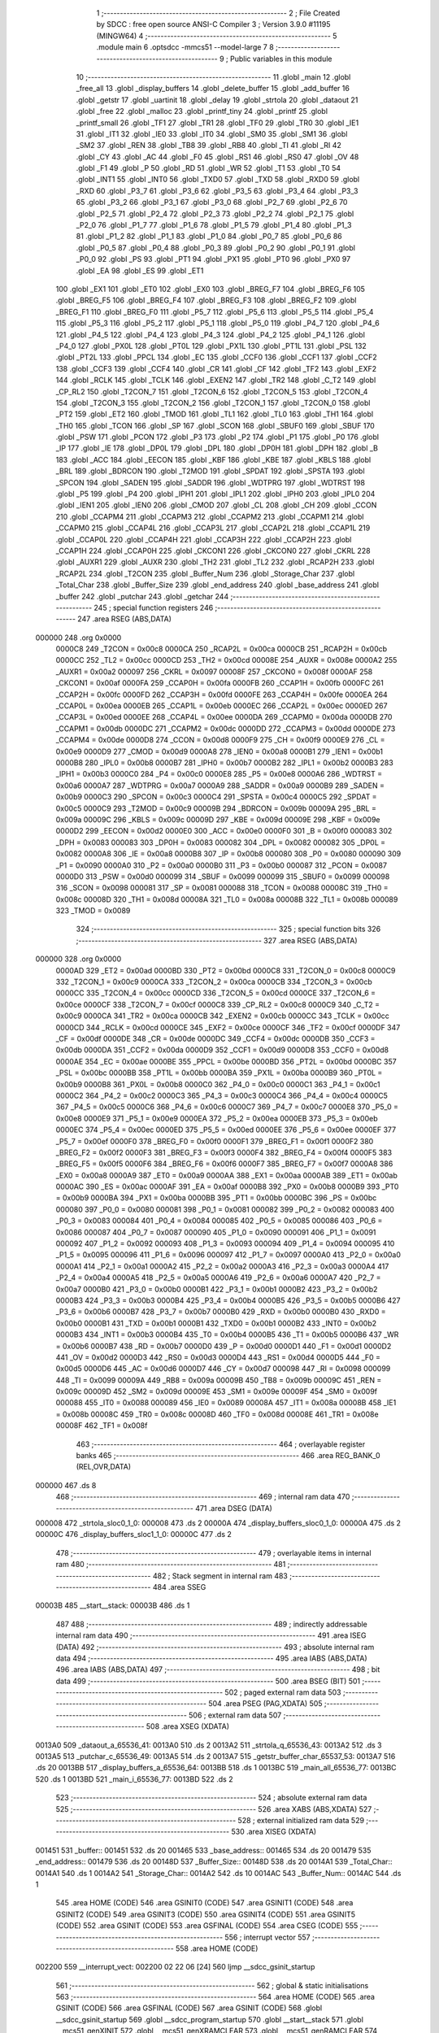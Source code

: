                                       1 ;--------------------------------------------------------
                                      2 ; File Created by SDCC : free open source ANSI-C Compiler
                                      3 ; Version 3.9.0 #11195 (MINGW64)
                                      4 ;--------------------------------------------------------
                                      5 	.module main
                                      6 	.optsdcc -mmcs51 --model-large
                                      7 	
                                      8 ;--------------------------------------------------------
                                      9 ; Public variables in this module
                                     10 ;--------------------------------------------------------
                                     11 	.globl _main
                                     12 	.globl _free_all
                                     13 	.globl _display_buffers
                                     14 	.globl _delete_buffer
                                     15 	.globl _add_buffer
                                     16 	.globl _getstr
                                     17 	.globl _uartinit
                                     18 	.globl _delay
                                     19 	.globl _strtola
                                     20 	.globl _dataout
                                     21 	.globl _free
                                     22 	.globl _malloc
                                     23 	.globl _printf_tiny
                                     24 	.globl _printf
                                     25 	.globl _printf_small
                                     26 	.globl _TF1
                                     27 	.globl _TR1
                                     28 	.globl _TF0
                                     29 	.globl _TR0
                                     30 	.globl _IE1
                                     31 	.globl _IT1
                                     32 	.globl _IE0
                                     33 	.globl _IT0
                                     34 	.globl _SM0
                                     35 	.globl _SM1
                                     36 	.globl _SM2
                                     37 	.globl _REN
                                     38 	.globl _TB8
                                     39 	.globl _RB8
                                     40 	.globl _TI
                                     41 	.globl _RI
                                     42 	.globl _CY
                                     43 	.globl _AC
                                     44 	.globl _F0
                                     45 	.globl _RS1
                                     46 	.globl _RS0
                                     47 	.globl _OV
                                     48 	.globl _F1
                                     49 	.globl _P
                                     50 	.globl _RD
                                     51 	.globl _WR
                                     52 	.globl _T1
                                     53 	.globl _T0
                                     54 	.globl _INT1
                                     55 	.globl _INT0
                                     56 	.globl _TXD0
                                     57 	.globl _TXD
                                     58 	.globl _RXD0
                                     59 	.globl _RXD
                                     60 	.globl _P3_7
                                     61 	.globl _P3_6
                                     62 	.globl _P3_5
                                     63 	.globl _P3_4
                                     64 	.globl _P3_3
                                     65 	.globl _P3_2
                                     66 	.globl _P3_1
                                     67 	.globl _P3_0
                                     68 	.globl _P2_7
                                     69 	.globl _P2_6
                                     70 	.globl _P2_5
                                     71 	.globl _P2_4
                                     72 	.globl _P2_3
                                     73 	.globl _P2_2
                                     74 	.globl _P2_1
                                     75 	.globl _P2_0
                                     76 	.globl _P1_7
                                     77 	.globl _P1_6
                                     78 	.globl _P1_5
                                     79 	.globl _P1_4
                                     80 	.globl _P1_3
                                     81 	.globl _P1_2
                                     82 	.globl _P1_1
                                     83 	.globl _P1_0
                                     84 	.globl _P0_7
                                     85 	.globl _P0_6
                                     86 	.globl _P0_5
                                     87 	.globl _P0_4
                                     88 	.globl _P0_3
                                     89 	.globl _P0_2
                                     90 	.globl _P0_1
                                     91 	.globl _P0_0
                                     92 	.globl _PS
                                     93 	.globl _PT1
                                     94 	.globl _PX1
                                     95 	.globl _PT0
                                     96 	.globl _PX0
                                     97 	.globl _EA
                                     98 	.globl _ES
                                     99 	.globl _ET1
                                    100 	.globl _EX1
                                    101 	.globl _ET0
                                    102 	.globl _EX0
                                    103 	.globl _BREG_F7
                                    104 	.globl _BREG_F6
                                    105 	.globl _BREG_F5
                                    106 	.globl _BREG_F4
                                    107 	.globl _BREG_F3
                                    108 	.globl _BREG_F2
                                    109 	.globl _BREG_F1
                                    110 	.globl _BREG_F0
                                    111 	.globl _P5_7
                                    112 	.globl _P5_6
                                    113 	.globl _P5_5
                                    114 	.globl _P5_4
                                    115 	.globl _P5_3
                                    116 	.globl _P5_2
                                    117 	.globl _P5_1
                                    118 	.globl _P5_0
                                    119 	.globl _P4_7
                                    120 	.globl _P4_6
                                    121 	.globl _P4_5
                                    122 	.globl _P4_4
                                    123 	.globl _P4_3
                                    124 	.globl _P4_2
                                    125 	.globl _P4_1
                                    126 	.globl _P4_0
                                    127 	.globl _PX0L
                                    128 	.globl _PT0L
                                    129 	.globl _PX1L
                                    130 	.globl _PT1L
                                    131 	.globl _PSL
                                    132 	.globl _PT2L
                                    133 	.globl _PPCL
                                    134 	.globl _EC
                                    135 	.globl _CCF0
                                    136 	.globl _CCF1
                                    137 	.globl _CCF2
                                    138 	.globl _CCF3
                                    139 	.globl _CCF4
                                    140 	.globl _CR
                                    141 	.globl _CF
                                    142 	.globl _TF2
                                    143 	.globl _EXF2
                                    144 	.globl _RCLK
                                    145 	.globl _TCLK
                                    146 	.globl _EXEN2
                                    147 	.globl _TR2
                                    148 	.globl _C_T2
                                    149 	.globl _CP_RL2
                                    150 	.globl _T2CON_7
                                    151 	.globl _T2CON_6
                                    152 	.globl _T2CON_5
                                    153 	.globl _T2CON_4
                                    154 	.globl _T2CON_3
                                    155 	.globl _T2CON_2
                                    156 	.globl _T2CON_1
                                    157 	.globl _T2CON_0
                                    158 	.globl _PT2
                                    159 	.globl _ET2
                                    160 	.globl _TMOD
                                    161 	.globl _TL1
                                    162 	.globl _TL0
                                    163 	.globl _TH1
                                    164 	.globl _TH0
                                    165 	.globl _TCON
                                    166 	.globl _SP
                                    167 	.globl _SCON
                                    168 	.globl _SBUF0
                                    169 	.globl _SBUF
                                    170 	.globl _PSW
                                    171 	.globl _PCON
                                    172 	.globl _P3
                                    173 	.globl _P2
                                    174 	.globl _P1
                                    175 	.globl _P0
                                    176 	.globl _IP
                                    177 	.globl _IE
                                    178 	.globl _DP0L
                                    179 	.globl _DPL
                                    180 	.globl _DP0H
                                    181 	.globl _DPH
                                    182 	.globl _B
                                    183 	.globl _ACC
                                    184 	.globl _EECON
                                    185 	.globl _KBF
                                    186 	.globl _KBE
                                    187 	.globl _KBLS
                                    188 	.globl _BRL
                                    189 	.globl _BDRCON
                                    190 	.globl _T2MOD
                                    191 	.globl _SPDAT
                                    192 	.globl _SPSTA
                                    193 	.globl _SPCON
                                    194 	.globl _SADEN
                                    195 	.globl _SADDR
                                    196 	.globl _WDTPRG
                                    197 	.globl _WDTRST
                                    198 	.globl _P5
                                    199 	.globl _P4
                                    200 	.globl _IPH1
                                    201 	.globl _IPL1
                                    202 	.globl _IPH0
                                    203 	.globl _IPL0
                                    204 	.globl _IEN1
                                    205 	.globl _IEN0
                                    206 	.globl _CMOD
                                    207 	.globl _CL
                                    208 	.globl _CH
                                    209 	.globl _CCON
                                    210 	.globl _CCAPM4
                                    211 	.globl _CCAPM3
                                    212 	.globl _CCAPM2
                                    213 	.globl _CCAPM1
                                    214 	.globl _CCAPM0
                                    215 	.globl _CCAP4L
                                    216 	.globl _CCAP3L
                                    217 	.globl _CCAP2L
                                    218 	.globl _CCAP1L
                                    219 	.globl _CCAP0L
                                    220 	.globl _CCAP4H
                                    221 	.globl _CCAP3H
                                    222 	.globl _CCAP2H
                                    223 	.globl _CCAP1H
                                    224 	.globl _CCAP0H
                                    225 	.globl _CKCON1
                                    226 	.globl _CKCON0
                                    227 	.globl _CKRL
                                    228 	.globl _AUXR1
                                    229 	.globl _AUXR
                                    230 	.globl _TH2
                                    231 	.globl _TL2
                                    232 	.globl _RCAP2H
                                    233 	.globl _RCAP2L
                                    234 	.globl _T2CON
                                    235 	.globl _Buffer_Num
                                    236 	.globl _Storage_Char
                                    237 	.globl _Total_Char
                                    238 	.globl _Buffer_Size
                                    239 	.globl _end_address
                                    240 	.globl _base_address
                                    241 	.globl _buffer
                                    242 	.globl _putchar
                                    243 	.globl _getchar
                                    244 ;--------------------------------------------------------
                                    245 ; special function registers
                                    246 ;--------------------------------------------------------
                                    247 	.area RSEG    (ABS,DATA)
      000000                        248 	.org 0x0000
                           0000C8   249 _T2CON	=	0x00c8
                           0000CA   250 _RCAP2L	=	0x00ca
                           0000CB   251 _RCAP2H	=	0x00cb
                           0000CC   252 _TL2	=	0x00cc
                           0000CD   253 _TH2	=	0x00cd
                           00008E   254 _AUXR	=	0x008e
                           0000A2   255 _AUXR1	=	0x00a2
                           000097   256 _CKRL	=	0x0097
                           00008F   257 _CKCON0	=	0x008f
                           0000AF   258 _CKCON1	=	0x00af
                           0000FA   259 _CCAP0H	=	0x00fa
                           0000FB   260 _CCAP1H	=	0x00fb
                           0000FC   261 _CCAP2H	=	0x00fc
                           0000FD   262 _CCAP3H	=	0x00fd
                           0000FE   263 _CCAP4H	=	0x00fe
                           0000EA   264 _CCAP0L	=	0x00ea
                           0000EB   265 _CCAP1L	=	0x00eb
                           0000EC   266 _CCAP2L	=	0x00ec
                           0000ED   267 _CCAP3L	=	0x00ed
                           0000EE   268 _CCAP4L	=	0x00ee
                           0000DA   269 _CCAPM0	=	0x00da
                           0000DB   270 _CCAPM1	=	0x00db
                           0000DC   271 _CCAPM2	=	0x00dc
                           0000DD   272 _CCAPM3	=	0x00dd
                           0000DE   273 _CCAPM4	=	0x00de
                           0000D8   274 _CCON	=	0x00d8
                           0000F9   275 _CH	=	0x00f9
                           0000E9   276 _CL	=	0x00e9
                           0000D9   277 _CMOD	=	0x00d9
                           0000A8   278 _IEN0	=	0x00a8
                           0000B1   279 _IEN1	=	0x00b1
                           0000B8   280 _IPL0	=	0x00b8
                           0000B7   281 _IPH0	=	0x00b7
                           0000B2   282 _IPL1	=	0x00b2
                           0000B3   283 _IPH1	=	0x00b3
                           0000C0   284 _P4	=	0x00c0
                           0000E8   285 _P5	=	0x00e8
                           0000A6   286 _WDTRST	=	0x00a6
                           0000A7   287 _WDTPRG	=	0x00a7
                           0000A9   288 _SADDR	=	0x00a9
                           0000B9   289 _SADEN	=	0x00b9
                           0000C3   290 _SPCON	=	0x00c3
                           0000C4   291 _SPSTA	=	0x00c4
                           0000C5   292 _SPDAT	=	0x00c5
                           0000C9   293 _T2MOD	=	0x00c9
                           00009B   294 _BDRCON	=	0x009b
                           00009A   295 _BRL	=	0x009a
                           00009C   296 _KBLS	=	0x009c
                           00009D   297 _KBE	=	0x009d
                           00009E   298 _KBF	=	0x009e
                           0000D2   299 _EECON	=	0x00d2
                           0000E0   300 _ACC	=	0x00e0
                           0000F0   301 _B	=	0x00f0
                           000083   302 _DPH	=	0x0083
                           000083   303 _DP0H	=	0x0083
                           000082   304 _DPL	=	0x0082
                           000082   305 _DP0L	=	0x0082
                           0000A8   306 _IE	=	0x00a8
                           0000B8   307 _IP	=	0x00b8
                           000080   308 _P0	=	0x0080
                           000090   309 _P1	=	0x0090
                           0000A0   310 _P2	=	0x00a0
                           0000B0   311 _P3	=	0x00b0
                           000087   312 _PCON	=	0x0087
                           0000D0   313 _PSW	=	0x00d0
                           000099   314 _SBUF	=	0x0099
                           000099   315 _SBUF0	=	0x0099
                           000098   316 _SCON	=	0x0098
                           000081   317 _SP	=	0x0081
                           000088   318 _TCON	=	0x0088
                           00008C   319 _TH0	=	0x008c
                           00008D   320 _TH1	=	0x008d
                           00008A   321 _TL0	=	0x008a
                           00008B   322 _TL1	=	0x008b
                           000089   323 _TMOD	=	0x0089
                                    324 ;--------------------------------------------------------
                                    325 ; special function bits
                                    326 ;--------------------------------------------------------
                                    327 	.area RSEG    (ABS,DATA)
      000000                        328 	.org 0x0000
                           0000AD   329 _ET2	=	0x00ad
                           0000BD   330 _PT2	=	0x00bd
                           0000C8   331 _T2CON_0	=	0x00c8
                           0000C9   332 _T2CON_1	=	0x00c9
                           0000CA   333 _T2CON_2	=	0x00ca
                           0000CB   334 _T2CON_3	=	0x00cb
                           0000CC   335 _T2CON_4	=	0x00cc
                           0000CD   336 _T2CON_5	=	0x00cd
                           0000CE   337 _T2CON_6	=	0x00ce
                           0000CF   338 _T2CON_7	=	0x00cf
                           0000C8   339 _CP_RL2	=	0x00c8
                           0000C9   340 _C_T2	=	0x00c9
                           0000CA   341 _TR2	=	0x00ca
                           0000CB   342 _EXEN2	=	0x00cb
                           0000CC   343 _TCLK	=	0x00cc
                           0000CD   344 _RCLK	=	0x00cd
                           0000CE   345 _EXF2	=	0x00ce
                           0000CF   346 _TF2	=	0x00cf
                           0000DF   347 _CF	=	0x00df
                           0000DE   348 _CR	=	0x00de
                           0000DC   349 _CCF4	=	0x00dc
                           0000DB   350 _CCF3	=	0x00db
                           0000DA   351 _CCF2	=	0x00da
                           0000D9   352 _CCF1	=	0x00d9
                           0000D8   353 _CCF0	=	0x00d8
                           0000AE   354 _EC	=	0x00ae
                           0000BE   355 _PPCL	=	0x00be
                           0000BD   356 _PT2L	=	0x00bd
                           0000BC   357 _PSL	=	0x00bc
                           0000BB   358 _PT1L	=	0x00bb
                           0000BA   359 _PX1L	=	0x00ba
                           0000B9   360 _PT0L	=	0x00b9
                           0000B8   361 _PX0L	=	0x00b8
                           0000C0   362 _P4_0	=	0x00c0
                           0000C1   363 _P4_1	=	0x00c1
                           0000C2   364 _P4_2	=	0x00c2
                           0000C3   365 _P4_3	=	0x00c3
                           0000C4   366 _P4_4	=	0x00c4
                           0000C5   367 _P4_5	=	0x00c5
                           0000C6   368 _P4_6	=	0x00c6
                           0000C7   369 _P4_7	=	0x00c7
                           0000E8   370 _P5_0	=	0x00e8
                           0000E9   371 _P5_1	=	0x00e9
                           0000EA   372 _P5_2	=	0x00ea
                           0000EB   373 _P5_3	=	0x00eb
                           0000EC   374 _P5_4	=	0x00ec
                           0000ED   375 _P5_5	=	0x00ed
                           0000EE   376 _P5_6	=	0x00ee
                           0000EF   377 _P5_7	=	0x00ef
                           0000F0   378 _BREG_F0	=	0x00f0
                           0000F1   379 _BREG_F1	=	0x00f1
                           0000F2   380 _BREG_F2	=	0x00f2
                           0000F3   381 _BREG_F3	=	0x00f3
                           0000F4   382 _BREG_F4	=	0x00f4
                           0000F5   383 _BREG_F5	=	0x00f5
                           0000F6   384 _BREG_F6	=	0x00f6
                           0000F7   385 _BREG_F7	=	0x00f7
                           0000A8   386 _EX0	=	0x00a8
                           0000A9   387 _ET0	=	0x00a9
                           0000AA   388 _EX1	=	0x00aa
                           0000AB   389 _ET1	=	0x00ab
                           0000AC   390 _ES	=	0x00ac
                           0000AF   391 _EA	=	0x00af
                           0000B8   392 _PX0	=	0x00b8
                           0000B9   393 _PT0	=	0x00b9
                           0000BA   394 _PX1	=	0x00ba
                           0000BB   395 _PT1	=	0x00bb
                           0000BC   396 _PS	=	0x00bc
                           000080   397 _P0_0	=	0x0080
                           000081   398 _P0_1	=	0x0081
                           000082   399 _P0_2	=	0x0082
                           000083   400 _P0_3	=	0x0083
                           000084   401 _P0_4	=	0x0084
                           000085   402 _P0_5	=	0x0085
                           000086   403 _P0_6	=	0x0086
                           000087   404 _P0_7	=	0x0087
                           000090   405 _P1_0	=	0x0090
                           000091   406 _P1_1	=	0x0091
                           000092   407 _P1_2	=	0x0092
                           000093   408 _P1_3	=	0x0093
                           000094   409 _P1_4	=	0x0094
                           000095   410 _P1_5	=	0x0095
                           000096   411 _P1_6	=	0x0096
                           000097   412 _P1_7	=	0x0097
                           0000A0   413 _P2_0	=	0x00a0
                           0000A1   414 _P2_1	=	0x00a1
                           0000A2   415 _P2_2	=	0x00a2
                           0000A3   416 _P2_3	=	0x00a3
                           0000A4   417 _P2_4	=	0x00a4
                           0000A5   418 _P2_5	=	0x00a5
                           0000A6   419 _P2_6	=	0x00a6
                           0000A7   420 _P2_7	=	0x00a7
                           0000B0   421 _P3_0	=	0x00b0
                           0000B1   422 _P3_1	=	0x00b1
                           0000B2   423 _P3_2	=	0x00b2
                           0000B3   424 _P3_3	=	0x00b3
                           0000B4   425 _P3_4	=	0x00b4
                           0000B5   426 _P3_5	=	0x00b5
                           0000B6   427 _P3_6	=	0x00b6
                           0000B7   428 _P3_7	=	0x00b7
                           0000B0   429 _RXD	=	0x00b0
                           0000B0   430 _RXD0	=	0x00b0
                           0000B1   431 _TXD	=	0x00b1
                           0000B1   432 _TXD0	=	0x00b1
                           0000B2   433 _INT0	=	0x00b2
                           0000B3   434 _INT1	=	0x00b3
                           0000B4   435 _T0	=	0x00b4
                           0000B5   436 _T1	=	0x00b5
                           0000B6   437 _WR	=	0x00b6
                           0000B7   438 _RD	=	0x00b7
                           0000D0   439 _P	=	0x00d0
                           0000D1   440 _F1	=	0x00d1
                           0000D2   441 _OV	=	0x00d2
                           0000D3   442 _RS0	=	0x00d3
                           0000D4   443 _RS1	=	0x00d4
                           0000D5   444 _F0	=	0x00d5
                           0000D6   445 _AC	=	0x00d6
                           0000D7   446 _CY	=	0x00d7
                           000098   447 _RI	=	0x0098
                           000099   448 _TI	=	0x0099
                           00009A   449 _RB8	=	0x009a
                           00009B   450 _TB8	=	0x009b
                           00009C   451 _REN	=	0x009c
                           00009D   452 _SM2	=	0x009d
                           00009E   453 _SM1	=	0x009e
                           00009F   454 _SM0	=	0x009f
                           000088   455 _IT0	=	0x0088
                           000089   456 _IE0	=	0x0089
                           00008A   457 _IT1	=	0x008a
                           00008B   458 _IE1	=	0x008b
                           00008C   459 _TR0	=	0x008c
                           00008D   460 _TF0	=	0x008d
                           00008E   461 _TR1	=	0x008e
                           00008F   462 _TF1	=	0x008f
                                    463 ;--------------------------------------------------------
                                    464 ; overlayable register banks
                                    465 ;--------------------------------------------------------
                                    466 	.area REG_BANK_0	(REL,OVR,DATA)
      000000                        467 	.ds 8
                                    468 ;--------------------------------------------------------
                                    469 ; internal ram data
                                    470 ;--------------------------------------------------------
                                    471 	.area DSEG    (DATA)
      000008                        472 _strtola_sloc0_1_0:
      000008                        473 	.ds 2
      00000A                        474 _display_buffers_sloc0_1_0:
      00000A                        475 	.ds 2
      00000C                        476 _display_buffers_sloc1_1_0:
      00000C                        477 	.ds 2
                                    478 ;--------------------------------------------------------
                                    479 ; overlayable items in internal ram 
                                    480 ;--------------------------------------------------------
                                    481 ;--------------------------------------------------------
                                    482 ; Stack segment in internal ram 
                                    483 ;--------------------------------------------------------
                                    484 	.area	SSEG
      00003B                        485 __start__stack:
      00003B                        486 	.ds	1
                                    487 
                                    488 ;--------------------------------------------------------
                                    489 ; indirectly addressable internal ram data
                                    490 ;--------------------------------------------------------
                                    491 	.area ISEG    (DATA)
                                    492 ;--------------------------------------------------------
                                    493 ; absolute internal ram data
                                    494 ;--------------------------------------------------------
                                    495 	.area IABS    (ABS,DATA)
                                    496 	.area IABS    (ABS,DATA)
                                    497 ;--------------------------------------------------------
                                    498 ; bit data
                                    499 ;--------------------------------------------------------
                                    500 	.area BSEG    (BIT)
                                    501 ;--------------------------------------------------------
                                    502 ; paged external ram data
                                    503 ;--------------------------------------------------------
                                    504 	.area PSEG    (PAG,XDATA)
                                    505 ;--------------------------------------------------------
                                    506 ; external ram data
                                    507 ;--------------------------------------------------------
                                    508 	.area XSEG    (XDATA)
      0013A0                        509 _dataout_a_65536_41:
      0013A0                        510 	.ds 2
      0013A2                        511 _strtola_q_65536_43:
      0013A2                        512 	.ds 3
      0013A5                        513 _putchar_c_65536_49:
      0013A5                        514 	.ds 2
      0013A7                        515 _getstr_buffer_char_65537_53:
      0013A7                        516 	.ds 20
      0013BB                        517 _display_buffers_a_65536_64:
      0013BB                        518 	.ds 1
      0013BC                        519 _main_all_65536_77:
      0013BC                        520 	.ds 1
      0013BD                        521 _main_i_65536_77:
      0013BD                        522 	.ds 2
                                    523 ;--------------------------------------------------------
                                    524 ; absolute external ram data
                                    525 ;--------------------------------------------------------
                                    526 	.area XABS    (ABS,XDATA)
                                    527 ;--------------------------------------------------------
                                    528 ; external initialized ram data
                                    529 ;--------------------------------------------------------
                                    530 	.area XISEG   (XDATA)
      001451                        531 _buffer::
      001451                        532 	.ds 20
      001465                        533 _base_address::
      001465                        534 	.ds 20
      001479                        535 _end_address::
      001479                        536 	.ds 20
      00148D                        537 _Buffer_Size::
      00148D                        538 	.ds 20
      0014A1                        539 _Total_Char::
      0014A1                        540 	.ds 1
      0014A2                        541 _Storage_Char::
      0014A2                        542 	.ds 10
      0014AC                        543 _Buffer_Num::
      0014AC                        544 	.ds 1
                                    545 	.area HOME    (CODE)
                                    546 	.area GSINIT0 (CODE)
                                    547 	.area GSINIT1 (CODE)
                                    548 	.area GSINIT2 (CODE)
                                    549 	.area GSINIT3 (CODE)
                                    550 	.area GSINIT4 (CODE)
                                    551 	.area GSINIT5 (CODE)
                                    552 	.area GSINIT  (CODE)
                                    553 	.area GSFINAL (CODE)
                                    554 	.area CSEG    (CODE)
                                    555 ;--------------------------------------------------------
                                    556 ; interrupt vector 
                                    557 ;--------------------------------------------------------
                                    558 	.area HOME    (CODE)
      002200                        559 __interrupt_vect:
      002200 02 22 06         [24]  560 	ljmp	__sdcc_gsinit_startup
                                    561 ;--------------------------------------------------------
                                    562 ; global & static initialisations
                                    563 ;--------------------------------------------------------
                                    564 	.area HOME    (CODE)
                                    565 	.area GSINIT  (CODE)
                                    566 	.area GSFINAL (CODE)
                                    567 	.area GSINIT  (CODE)
                                    568 	.globl __sdcc_gsinit_startup
                                    569 	.globl __sdcc_program_startup
                                    570 	.globl __start__stack
                                    571 	.globl __mcs51_genXINIT
                                    572 	.globl __mcs51_genXRAMCLEAR
                                    573 	.globl __mcs51_genRAMCLEAR
                                    574 	.area GSFINAL (CODE)
      002265 02 22 03         [24]  575 	ljmp	__sdcc_program_startup
                                    576 ;--------------------------------------------------------
                                    577 ; Home
                                    578 ;--------------------------------------------------------
                                    579 	.area HOME    (CODE)
                                    580 	.area HOME    (CODE)
      002203                        581 __sdcc_program_startup:
      002203 02 28 D5         [24]  582 	ljmp	_main
                                    583 ;	return from main will return to caller
                                    584 ;--------------------------------------------------------
                                    585 ; code
                                    586 ;--------------------------------------------------------
                                    587 	.area CSEG    (CODE)
                                    588 ;------------------------------------------------------------
                                    589 ;Allocation info for local variables in function 'dataout'
                                    590 ;------------------------------------------------------------
                                    591 ;a                         Allocated with name '_dataout_a_65536_41'
                                    592 ;ptr                       Allocated with name '_dataout_ptr_65536_42'
                                    593 ;------------------------------------------------------------
                                    594 ;	main.c:27: void dataout(int a)
                                    595 ;	-----------------------------------------
                                    596 ;	 function dataout
                                    597 ;	-----------------------------------------
      002268                        598 _dataout:
                           000007   599 	ar7 = 0x07
                           000006   600 	ar6 = 0x06
                           000005   601 	ar5 = 0x05
                           000004   602 	ar4 = 0x04
                           000003   603 	ar3 = 0x03
                           000002   604 	ar2 = 0x02
                           000001   605 	ar1 = 0x01
                           000000   606 	ar0 = 0x00
      002268 AF 83            [24]  607 	mov	r7,dph
      00226A E5 82            [12]  608 	mov	a,dpl
      00226C 90 13 A0         [24]  609 	mov	dptr,#_dataout_a_65536_41
      00226F F0               [24]  610 	movx	@dptr,a
      002270 EF               [12]  611 	mov	a,r7
      002271 A3               [24]  612 	inc	dptr
      002272 F0               [24]  613 	movx	@dptr,a
                                    614 ;	main.c:31: *ptr=a;
      002273 90 13 A0         [24]  615 	mov	dptr,#_dataout_a_65536_41
      002276 E0               [24]  616 	movx	a,@dptr
      002277 FE               [12]  617 	mov	r6,a
      002278 A3               [24]  618 	inc	dptr
      002279 E0               [24]  619 	movx	a,@dptr
      00227A FF               [12]  620 	mov	r7,a
      00227B 90 FF FF         [24]  621 	mov	dptr,#0xffff
      00227E 75 F0 00         [24]  622 	mov	b,#0x00
      002281 EE               [12]  623 	mov	a,r6
      002282 12 2C AA         [24]  624 	lcall	__gptrput
      002285 A3               [24]  625 	inc	dptr
      002286 EF               [12]  626 	mov	a,r7
                                    627 ;	main.c:32: }
      002287 02 2C AA         [24]  628 	ljmp	__gptrput
                                    629 ;------------------------------------------------------------
                                    630 ;Allocation info for local variables in function 'strtola'
                                    631 ;------------------------------------------------------------
                                    632 ;res                       Allocated to registers r6 r7 
                                    633 ;sloc0                     Allocated with name '_strtola_sloc0_1_0'
                                    634 ;q                         Allocated with name '_strtola_q_65536_43'
                                    635 ;i                         Allocated with name '_strtola_i_65536_44'
                                    636 ;a                         Allocated with name '_strtola_a_65536_44'
                                    637 ;------------------------------------------------------------
                                    638 ;	main.c:45: uint16_t strtola(int *q)
                                    639 ;	-----------------------------------------
                                    640 ;	 function strtola
                                    641 ;	-----------------------------------------
      00228A                        642 _strtola:
      00228A AF F0            [24]  643 	mov	r7,b
      00228C AE 83            [24]  644 	mov	r6,dph
      00228E E5 82            [12]  645 	mov	a,dpl
      002290 90 13 A2         [24]  646 	mov	dptr,#_strtola_q_65536_43
      002293 F0               [24]  647 	movx	@dptr,a
      002294 EE               [12]  648 	mov	a,r6
      002295 A3               [24]  649 	inc	dptr
      002296 F0               [24]  650 	movx	@dptr,a
      002297 EF               [12]  651 	mov	a,r7
      002298 A3               [24]  652 	inc	dptr
      002299 F0               [24]  653 	movx	@dptr,a
                                    654 ;	main.c:47: __data uint16_t res=0;
      00229A 7E 00            [12]  655 	mov	r6,#0x00
      00229C 7F 00            [12]  656 	mov	r7,#0x00
                                    657 ;	main.c:48: do
      00229E 90 13 A2         [24]  658 	mov	dptr,#_strtola_q_65536_43
      0022A1 E0               [24]  659 	movx	a,@dptr
      0022A2 FB               [12]  660 	mov	r3,a
      0022A3 A3               [24]  661 	inc	dptr
      0022A4 E0               [24]  662 	movx	a,@dptr
      0022A5 FC               [12]  663 	mov	r4,a
      0022A6 A3               [24]  664 	inc	dptr
      0022A7 E0               [24]  665 	movx	a,@dptr
      0022A8 FD               [12]  666 	mov	r5,a
      0022A9                        667 00101$:
                                    668 ;	main.c:49: {   a=*q-'0';
      0022A9 8B 82            [24]  669 	mov	dpl,r3
      0022AB 8C 83            [24]  670 	mov	dph,r4
      0022AD 8D F0            [24]  671 	mov	b,r5
      0022AF 12 3D 8B         [24]  672 	lcall	__gptrget
      0022B2 24 D0            [12]  673 	add	a,#0xd0
      0022B4 FA               [12]  674 	mov	r2,a
                                    675 ;	main.c:50: res=(res*10)+a;         // Logic from C99 basic itoa function
      0022B5 90 13 D1         [24]  676 	mov	dptr,#__mulint_PARM_2
      0022B8 EE               [12]  677 	mov	a,r6
      0022B9 F0               [24]  678 	movx	@dptr,a
      0022BA EF               [12]  679 	mov	a,r7
      0022BB A3               [24]  680 	inc	dptr
      0022BC F0               [24]  681 	movx	@dptr,a
      0022BD 90 00 0A         [24]  682 	mov	dptr,#0x000a
      0022C0 C0 05            [24]  683 	push	ar5
      0022C2 C0 04            [24]  684 	push	ar4
      0022C4 C0 03            [24]  685 	push	ar3
      0022C6 C0 02            [24]  686 	push	ar2
      0022C8 12 2F 73         [24]  687 	lcall	__mulint
      0022CB 85 82 08         [24]  688 	mov	_strtola_sloc0_1_0,dpl
      0022CE 85 83 09         [24]  689 	mov	(_strtola_sloc0_1_0 + 1),dph
      0022D1 D0 02            [24]  690 	pop	ar2
      0022D3 D0 03            [24]  691 	pop	ar3
      0022D5 D0 04            [24]  692 	pop	ar4
      0022D7 D0 05            [24]  693 	pop	ar5
      0022D9 8A 01            [24]  694 	mov	ar1,r2
      0022DB 7A 00            [12]  695 	mov	r2,#0x00
      0022DD E9               [12]  696 	mov	a,r1
      0022DE 25 08            [12]  697 	add	a,_strtola_sloc0_1_0
      0022E0 FE               [12]  698 	mov	r6,a
      0022E1 EA               [12]  699 	mov	a,r2
      0022E2 35 09            [12]  700 	addc	a,(_strtola_sloc0_1_0 + 1)
      0022E4 FF               [12]  701 	mov	r7,a
                                    702 ;	main.c:51: *q++;
      0022E5 74 02            [12]  703 	mov	a,#0x02
      0022E7 2B               [12]  704 	add	a,r3
      0022E8 FB               [12]  705 	mov	r3,a
      0022E9 E4               [12]  706 	clr	a
      0022EA 3C               [12]  707 	addc	a,r4
      0022EB FC               [12]  708 	mov	r4,a
      0022EC 90 13 A2         [24]  709 	mov	dptr,#_strtola_q_65536_43
      0022EF EB               [12]  710 	mov	a,r3
      0022F0 F0               [24]  711 	movx	@dptr,a
      0022F1 EC               [12]  712 	mov	a,r4
      0022F2 A3               [24]  713 	inc	dptr
      0022F3 F0               [24]  714 	movx	@dptr,a
      0022F4 ED               [12]  715 	mov	a,r5
      0022F5 A3               [24]  716 	inc	dptr
      0022F6 F0               [24]  717 	movx	@dptr,a
                                    718 ;	main.c:52: }while(*q!=13);
      0022F7 8B 82            [24]  719 	mov	dpl,r3
      0022F9 8C 83            [24]  720 	mov	dph,r4
      0022FB 8D F0            [24]  721 	mov	b,r5
      0022FD 12 3D 8B         [24]  722 	lcall	__gptrget
      002300 F9               [12]  723 	mov	r1,a
      002301 A3               [24]  724 	inc	dptr
      002302 12 3D 8B         [24]  725 	lcall	__gptrget
      002305 FA               [12]  726 	mov	r2,a
      002306 B9 0D A0         [24]  727 	cjne	r1,#0x0d,00101$
      002309 BA 00 9D         [24]  728 	cjne	r2,#0x00,00101$
                                    729 ;	main.c:53: return res;
      00230C 90 13 A2         [24]  730 	mov	dptr,#_strtola_q_65536_43
      00230F EB               [12]  731 	mov	a,r3
      002310 F0               [24]  732 	movx	@dptr,a
      002311 EC               [12]  733 	mov	a,r4
      002312 A3               [24]  734 	inc	dptr
      002313 F0               [24]  735 	movx	@dptr,a
      002314 ED               [12]  736 	mov	a,r5
      002315 A3               [24]  737 	inc	dptr
      002316 F0               [24]  738 	movx	@dptr,a
      002317 8E 82            [24]  739 	mov	dpl,r6
      002319 8F 83            [24]  740 	mov	dph,r7
                                    741 ;	main.c:54: }
      00231B 22               [24]  742 	ret
                                    743 ;------------------------------------------------------------
                                    744 ;Allocation info for local variables in function 'delay'
                                    745 ;------------------------------------------------------------
                                    746 ;i                         Allocated with name '_delay_i_65536_46'
                                    747 ;------------------------------------------------------------
                                    748 ;	main.c:60: void delay()
                                    749 ;	-----------------------------------------
                                    750 ;	 function delay
                                    751 ;	-----------------------------------------
      00231C                        752 _delay:
                                    753 ;	main.c:62: while(i<50000)
      00231C 7C 00            [12]  754 	mov	r4,#0x00
      00231E 7D 00            [12]  755 	mov	r5,#0x00
      002320 7E 00            [12]  756 	mov	r6,#0x00
      002322 7F 00            [12]  757 	mov	r7,#0x00
      002324                        758 00101$:
      002324 C3               [12]  759 	clr	c
      002325 EC               [12]  760 	mov	a,r4
      002326 94 50            [12]  761 	subb	a,#0x50
      002328 ED               [12]  762 	mov	a,r5
      002329 94 C3            [12]  763 	subb	a,#0xc3
      00232B EE               [12]  764 	mov	a,r6
      00232C 94 00            [12]  765 	subb	a,#0x00
      00232E EF               [12]  766 	mov	a,r7
      00232F 94 00            [12]  767 	subb	a,#0x00
      002331 50 0F            [24]  768 	jnc	00104$
                                    769 ;	main.c:64: i++;
      002333 0C               [12]  770 	inc	r4
      002334 BC 00 09         [24]  771 	cjne	r4,#0x00,00116$
      002337 0D               [12]  772 	inc	r5
      002338 BD 00 05         [24]  773 	cjne	r5,#0x00,00116$
      00233B 0E               [12]  774 	inc	r6
      00233C BE 00 E5         [24]  775 	cjne	r6,#0x00,00101$
      00233F 0F               [12]  776 	inc	r7
      002340                        777 00116$:
      002340 80 E2            [24]  778 	sjmp	00101$
      002342                        779 00104$:
                                    780 ;	main.c:66: }
      002342 22               [24]  781 	ret
                                    782 ;------------------------------------------------------------
                                    783 ;Allocation info for local variables in function 'uartinit'
                                    784 ;------------------------------------------------------------
                                    785 ;	main.c:72: void uartinit()
                                    786 ;	-----------------------------------------
                                    787 ;	 function uartinit
                                    788 ;	-----------------------------------------
      002343                        789 _uartinit:
                                    790 ;	main.c:74: TMOD = 0x20;
      002343 75 89 20         [24]  791 	mov	_TMOD,#0x20
                                    792 ;	main.c:75: SCON = 0x50;
      002346 75 98 50         [24]  793 	mov	_SCON,#0x50
                                    794 ;	main.c:76: TH1 = 0xFD;
      002349 75 8D FD         [24]  795 	mov	_TH1,#0xfd
                                    796 ;	main.c:77: TR1 =1;
                                    797 ;	assignBit
      00234C D2 8E            [12]  798 	setb	_TR1
                                    799 ;	main.c:78: }
      00234E 22               [24]  800 	ret
                                    801 ;------------------------------------------------------------
                                    802 ;Allocation info for local variables in function 'putchar'
                                    803 ;------------------------------------------------------------
                                    804 ;c                         Allocated with name '_putchar_c_65536_49'
                                    805 ;------------------------------------------------------------
                                    806 ;	main.c:84: int putchar(int c)
                                    807 ;	-----------------------------------------
                                    808 ;	 function putchar
                                    809 ;	-----------------------------------------
      00234F                        810 _putchar:
      00234F AF 83            [24]  811 	mov	r7,dph
      002351 E5 82            [12]  812 	mov	a,dpl
      002353 90 13 A5         [24]  813 	mov	dptr,#_putchar_c_65536_49
      002356 F0               [24]  814 	movx	@dptr,a
      002357 EF               [12]  815 	mov	a,r7
      002358 A3               [24]  816 	inc	dptr
      002359 F0               [24]  817 	movx	@dptr,a
                                    818 ;	main.c:86: while(!TI);                         // checking the TI interrupt bit, when it sets, the data is sent
      00235A                        819 00101$:
                                    820 ;	main.c:87: TI=0;
                                    821 ;	assignBit
      00235A 10 99 02         [24]  822 	jbc	_TI,00114$
      00235D 80 FB            [24]  823 	sjmp	00101$
      00235F                        824 00114$:
                                    825 ;	main.c:88: SBUF = c;
      00235F 90 13 A5         [24]  826 	mov	dptr,#_putchar_c_65536_49
      002362 E0               [24]  827 	movx	a,@dptr
      002363 FE               [12]  828 	mov	r6,a
      002364 A3               [24]  829 	inc	dptr
      002365 E0               [24]  830 	movx	a,@dptr
      002366 8E 99            [24]  831 	mov	_SBUF,r6
                                    832 ;	main.c:89: return 1;
      002368 90 00 01         [24]  833 	mov	dptr,#0x0001
                                    834 ;	main.c:90: }
      00236B 22               [24]  835 	ret
                                    836 ;------------------------------------------------------------
                                    837 ;Allocation info for local variables in function 'getchar'
                                    838 ;------------------------------------------------------------
                                    839 ;	main.c:96: int getchar()
                                    840 ;	-----------------------------------------
                                    841 ;	 function getchar
                                    842 ;	-----------------------------------------
      00236C                        843 _getchar:
                                    844 ;	main.c:98: while(!RI);                             // checking the RI interrupt bit, when it sets, the data is received
      00236C                        845 00101$:
                                    846 ;	main.c:99: RI=0;
                                    847 ;	assignBit
      00236C 10 98 02         [24]  848 	jbc	_RI,00114$
      00236F 80 FB            [24]  849 	sjmp	00101$
      002371                        850 00114$:
                                    851 ;	main.c:100: return SBUF;
      002371 AE 99            [24]  852 	mov	r6,_SBUF
      002373 7F 00            [12]  853 	mov	r7,#0x00
      002375 8E 82            [24]  854 	mov	dpl,r6
      002377 8F 83            [24]  855 	mov	dph,r7
                                    856 ;	main.c:101: }
      002379 22               [24]  857 	ret
                                    858 ;------------------------------------------------------------
                                    859 ;Allocation info for local variables in function 'getstr'
                                    860 ;------------------------------------------------------------
                                    861 ;buffer_char               Allocated with name '_getstr_buffer_char_65537_53'
                                    862 ;i                         Allocated with name '_getstr_i_65537_53'
                                    863 ;------------------------------------------------------------
                                    864 ;	main.c:107: int *getstr()
                                    865 ;	-----------------------------------------
                                    866 ;	 function getstr
                                    867 ;	-----------------------------------------
      00237A                        868 _getstr:
                                    869 ;	main.c:108: {   DEBUGPORT(0x01);
      00237A 90 00 01         [24]  870 	mov	dptr,#0x0001
      00237D 12 22 68         [24]  871 	lcall	_dataout
                                    872 ;	main.c:110: buffer_char[0]=getchar();
      002380 12 23 6C         [24]  873 	lcall	_getchar
      002383 AE 82            [24]  874 	mov	r6,dpl
      002385 AF 83            [24]  875 	mov	r7,dph
      002387 90 13 A7         [24]  876 	mov	dptr,#_getstr_buffer_char_65537_53
      00238A EE               [12]  877 	mov	a,r6
      00238B F0               [24]  878 	movx	@dptr,a
      00238C EF               [12]  879 	mov	a,r7
      00238D A3               [24]  880 	inc	dptr
      00238E F0               [24]  881 	movx	@dptr,a
                                    882 ;	main.c:111: do
      00238F 7E 00            [12]  883 	mov	r6,#0x00
      002391 7F 00            [12]  884 	mov	r7,#0x00
      002393                        885 00101$:
                                    886 ;	main.c:112: {   printf_tiny("%c",buffer_char[i]);     //Getting the string value of characters one by one through uart.
      002393 EE               [12]  887 	mov	a,r6
      002394 2E               [12]  888 	add	a,r6
      002395 FC               [12]  889 	mov	r4,a
      002396 EF               [12]  890 	mov	a,r7
      002397 33               [12]  891 	rlc	a
      002398 FD               [12]  892 	mov	r5,a
      002399 EC               [12]  893 	mov	a,r4
      00239A 24 A7            [12]  894 	add	a,#_getstr_buffer_char_65537_53
      00239C F5 82            [12]  895 	mov	dpl,a
      00239E ED               [12]  896 	mov	a,r5
      00239F 34 13            [12]  897 	addc	a,#(_getstr_buffer_char_65537_53 >> 8)
      0023A1 F5 83            [12]  898 	mov	dph,a
      0023A3 E0               [24]  899 	movx	a,@dptr
      0023A4 FC               [12]  900 	mov	r4,a
      0023A5 A3               [24]  901 	inc	dptr
      0023A6 E0               [24]  902 	movx	a,@dptr
      0023A7 FD               [12]  903 	mov	r5,a
      0023A8 C0 07            [24]  904 	push	ar7
      0023AA C0 06            [24]  905 	push	ar6
      0023AC C0 04            [24]  906 	push	ar4
      0023AE C0 05            [24]  907 	push	ar5
      0023B0 74 E1            [12]  908 	mov	a,#___str_0
      0023B2 C0 E0            [24]  909 	push	acc
      0023B4 74 3F            [12]  910 	mov	a,#(___str_0 >> 8)
      0023B6 C0 E0            [24]  911 	push	acc
      0023B8 12 2C C5         [24]  912 	lcall	_printf_tiny
      0023BB E5 81            [12]  913 	mov	a,sp
      0023BD 24 FC            [12]  914 	add	a,#0xfc
      0023BF F5 81            [12]  915 	mov	sp,a
      0023C1 D0 06            [24]  916 	pop	ar6
      0023C3 D0 07            [24]  917 	pop	ar7
                                    918 ;	main.c:113: i++;
      0023C5 0E               [12]  919 	inc	r6
      0023C6 BE 00 01         [24]  920 	cjne	r6,#0x00,00115$
      0023C9 0F               [12]  921 	inc	r7
      0023CA                        922 00115$:
                                    923 ;	main.c:115: buffer_char[i]=getchar();
      0023CA EE               [12]  924 	mov	a,r6
      0023CB 2E               [12]  925 	add	a,r6
      0023CC FC               [12]  926 	mov	r4,a
      0023CD EF               [12]  927 	mov	a,r7
      0023CE 33               [12]  928 	rlc	a
      0023CF FD               [12]  929 	mov	r5,a
      0023D0 EC               [12]  930 	mov	a,r4
      0023D1 24 A7            [12]  931 	add	a,#_getstr_buffer_char_65537_53
      0023D3 FC               [12]  932 	mov	r4,a
      0023D4 ED               [12]  933 	mov	a,r5
      0023D5 34 13            [12]  934 	addc	a,#(_getstr_buffer_char_65537_53 >> 8)
      0023D7 FD               [12]  935 	mov	r5,a
      0023D8 C0 07            [24]  936 	push	ar7
      0023DA C0 06            [24]  937 	push	ar6
      0023DC C0 05            [24]  938 	push	ar5
      0023DE C0 04            [24]  939 	push	ar4
      0023E0 12 23 6C         [24]  940 	lcall	_getchar
      0023E3 AA 82            [24]  941 	mov	r2,dpl
      0023E5 AB 83            [24]  942 	mov	r3,dph
      0023E7 D0 04            [24]  943 	pop	ar4
      0023E9 D0 05            [24]  944 	pop	ar5
      0023EB D0 06            [24]  945 	pop	ar6
      0023ED D0 07            [24]  946 	pop	ar7
      0023EF 8C 82            [24]  947 	mov	dpl,r4
      0023F1 8D 83            [24]  948 	mov	dph,r5
      0023F3 EA               [12]  949 	mov	a,r2
      0023F4 F0               [24]  950 	movx	@dptr,a
      0023F5 EB               [12]  951 	mov	a,r3
      0023F6 A3               [24]  952 	inc	dptr
      0023F7 F0               [24]  953 	movx	@dptr,a
                                    954 ;	main.c:116: }while(buffer_char[i]!=13);
      0023F8 BA 0D 98         [24]  955 	cjne	r2,#0x0d,00101$
      0023FB BB 00 95         [24]  956 	cjne	r3,#0x00,00101$
                                    957 ;	main.c:117: return buffer_char;
      0023FE 90 13 A7         [24]  958 	mov	dptr,#_getstr_buffer_char_65537_53
      002401 75 F0 00         [24]  959 	mov	b,#0x00
                                    960 ;	main.c:118: }
      002404 22               [24]  961 	ret
                                    962 ;------------------------------------------------------------
                                    963 ;Allocation info for local variables in function 'add_buffer'
                                    964 ;------------------------------------------------------------
                                    965 ;buffer_size               Allocated with name '_add_buffer_buffer_size_65537_56'
                                    966 ;buffer_int                Allocated with name '_add_buffer_buffer_int_65537_56'
                                    967 ;------------------------------------------------------------
                                    968 ;	main.c:124: void add_buffer()
                                    969 ;	-----------------------------------------
                                    970 ;	 function add_buffer
                                    971 ;	-----------------------------------------
      002405                        972 _add_buffer:
                                    973 ;	main.c:125: {DEBUGPORT(0x01);
      002405 90 00 01         [24]  974 	mov	dptr,#0x0001
      002408 12 22 68         [24]  975 	lcall	_dataout
                                    976 ;	main.c:128: printf_tiny("\n Enter Buffer_%d Size:",(Buffer_Num));
      00240B 90 14 AC         [24]  977 	mov	dptr,#_Buffer_Num
      00240E E0               [24]  978 	movx	a,@dptr
      00240F FF               [12]  979 	mov	r7,a
      002410 7E 00            [12]  980 	mov	r6,#0x00
      002412 C0 07            [24]  981 	push	ar7
      002414 C0 06            [24]  982 	push	ar6
      002416 74 E4            [12]  983 	mov	a,#___str_1
      002418 C0 E0            [24]  984 	push	acc
      00241A 74 3F            [12]  985 	mov	a,#(___str_1 >> 8)
      00241C C0 E0            [24]  986 	push	acc
      00241E 12 2C C5         [24]  987 	lcall	_printf_tiny
      002421 E5 81            [12]  988 	mov	a,sp
      002423 24 FC            [12]  989 	add	a,#0xfc
      002425 F5 81            [12]  990 	mov	sp,a
                                    991 ;	main.c:129: buffer_size=getstr();
      002427 12 23 7A         [24]  992 	lcall	_getstr
                                    993 ;	main.c:130: buffer_int=strtola(buffer_size);
      00242A 12 22 8A         [24]  994 	lcall	_strtola
      00242D AE 82            [24]  995 	mov	r6,dpl
      00242F AF 83            [24]  996 	mov	r7,dph
                                    997 ;	main.c:131: if(buffer_int>=30 && buffer_int<=300)       // Checking the size between 30 and 300.
      002431 C3               [12]  998 	clr	c
      002432 EE               [12]  999 	mov	a,r6
      002433 94 1E            [12] 1000 	subb	a,#0x1e
      002435 EF               [12] 1001 	mov	a,r7
      002436 94 00            [12] 1002 	subb	a,#0x00
      002438 50 03            [24] 1003 	jnc	00122$
      00243A 02 25 4B         [24] 1004 	ljmp	00105$
      00243D                       1005 00122$:
      00243D C3               [12] 1006 	clr	c
      00243E 74 2C            [12] 1007 	mov	a,#0x2c
      002440 9E               [12] 1008 	subb	a,r6
      002441 74 01            [12] 1009 	mov	a,#0x01
      002443 9F               [12] 1010 	subb	a,r7
      002444 50 03            [24] 1011 	jnc	00123$
      002446 02 25 4B         [24] 1012 	ljmp	00105$
      002449                       1013 00123$:
                                   1014 ;	main.c:133: buffer[Buffer_Num] = ( uint8_t __xdata*)malloc(buffer_int);     //Dynamic Memory Allocation Using Malloc
      002449 90 14 AC         [24] 1015 	mov	dptr,#_Buffer_Num
      00244C E0               [24] 1016 	movx	a,@dptr
      00244D 75 F0 02         [24] 1017 	mov	b,#0x02
      002450 A4               [48] 1018 	mul	ab
      002451 24 51            [12] 1019 	add	a,#_buffer
      002453 FC               [12] 1020 	mov	r4,a
      002454 74 14            [12] 1021 	mov	a,#(_buffer >> 8)
      002456 35 F0            [12] 1022 	addc	a,b
      002458 FD               [12] 1023 	mov	r5,a
      002459 8E 82            [24] 1024 	mov	dpl,r6
      00245B 8F 83            [24] 1025 	mov	dph,r7
      00245D C0 07            [24] 1026 	push	ar7
      00245F C0 06            [24] 1027 	push	ar6
      002461 C0 05            [24] 1028 	push	ar5
      002463 C0 04            [24] 1029 	push	ar4
      002465 12 2E 0A         [24] 1030 	lcall	_malloc
      002468 AA 82            [24] 1031 	mov	r2,dpl
      00246A AB 83            [24] 1032 	mov	r3,dph
      00246C D0 04            [24] 1033 	pop	ar4
      00246E D0 05            [24] 1034 	pop	ar5
      002470 D0 06            [24] 1035 	pop	ar6
      002472 D0 07            [24] 1036 	pop	ar7
      002474 8C 82            [24] 1037 	mov	dpl,r4
      002476 8D 83            [24] 1038 	mov	dph,r5
      002478 EA               [12] 1039 	mov	a,r2
      002479 F0               [24] 1040 	movx	@dptr,a
      00247A EB               [12] 1041 	mov	a,r3
      00247B A3               [24] 1042 	inc	dptr
      00247C F0               [24] 1043 	movx	@dptr,a
                                   1044 ;	main.c:134: if(NULL == buffer[Buffer_Num])
      00247D 90 14 AC         [24] 1045 	mov	dptr,#_Buffer_Num
      002480 E0               [24] 1046 	movx	a,@dptr
      002481 75 F0 02         [24] 1047 	mov	b,#0x02
      002484 A4               [48] 1048 	mul	ab
      002485 24 51            [12] 1049 	add	a,#_buffer
      002487 F5 82            [12] 1050 	mov	dpl,a
      002489 74 14            [12] 1051 	mov	a,#(_buffer >> 8)
      00248B 35 F0            [12] 1052 	addc	a,b
      00248D F5 83            [12] 1053 	mov	dph,a
      00248F E0               [24] 1054 	movx	a,@dptr
      002490 FC               [12] 1055 	mov	r4,a
      002491 A3               [24] 1056 	inc	dptr
      002492 E0               [24] 1057 	movx	a,@dptr
      002493 4C               [12] 1058 	orl	a,r4
      002494 70 10            [24] 1059 	jnz	00102$
                                   1060 ;	main.c:136: printf_tiny("\n\rMemory not allocated");
      002496 74 FC            [12] 1061 	mov	a,#___str_2
      002498 C0 E0            [24] 1062 	push	acc
      00249A 74 3F            [12] 1063 	mov	a,#(___str_2 >> 8)
      00249C C0 E0            [24] 1064 	push	acc
      00249E 12 2C C5         [24] 1065 	lcall	_printf_tiny
      0024A1 15 81            [12] 1066 	dec	sp
      0024A3 15 81            [12] 1067 	dec	sp
      0024A5 22               [24] 1068 	ret
      0024A6                       1069 00102$:
                                   1070 ;	main.c:141: printf_small("\n\rMemory allocated");
      0024A6 C0 07            [24] 1071 	push	ar7
      0024A8 C0 06            [24] 1072 	push	ar6
      0024AA 74 13            [12] 1073 	mov	a,#___str_3
      0024AC C0 E0            [24] 1074 	push	acc
      0024AE 74 40            [12] 1075 	mov	a,#(___str_3 >> 8)
      0024B0 C0 E0            [24] 1076 	push	acc
      0024B2 74 80            [12] 1077 	mov	a,#0x80
      0024B4 C0 E0            [24] 1078 	push	acc
      0024B6 12 2F 93         [24] 1079 	lcall	_printf_small
      0024B9 15 81            [12] 1080 	dec	sp
      0024BB 15 81            [12] 1081 	dec	sp
      0024BD 15 81            [12] 1082 	dec	sp
      0024BF D0 06            [24] 1083 	pop	ar6
      0024C1 D0 07            [24] 1084 	pop	ar7
                                   1085 ;	main.c:142: Buffer_Size[Buffer_Num]=buffer_int;
      0024C3 90 14 AC         [24] 1086 	mov	dptr,#_Buffer_Num
      0024C6 E0               [24] 1087 	movx	a,@dptr
      0024C7 75 F0 02         [24] 1088 	mov	b,#0x02
      0024CA A4               [48] 1089 	mul	ab
      0024CB 24 8D            [12] 1090 	add	a,#_Buffer_Size
      0024CD F5 82            [12] 1091 	mov	dpl,a
      0024CF 74 14            [12] 1092 	mov	a,#(_Buffer_Size >> 8)
      0024D1 35 F0            [12] 1093 	addc	a,b
      0024D3 F5 83            [12] 1094 	mov	dph,a
      0024D5 EE               [12] 1095 	mov	a,r6
      0024D6 F0               [24] 1096 	movx	@dptr,a
      0024D7 EF               [12] 1097 	mov	a,r7
      0024D8 A3               [24] 1098 	inc	dptr
      0024D9 F0               [24] 1099 	movx	@dptr,a
                                   1100 ;	main.c:143: base_address[Buffer_Num]=buffer[Buffer_Num];
      0024DA 90 14 AC         [24] 1101 	mov	dptr,#_Buffer_Num
      0024DD E0               [24] 1102 	movx	a,@dptr
      0024DE 75 F0 02         [24] 1103 	mov	b,#0x02
      0024E1 A4               [48] 1104 	mul	ab
      0024E2 FC               [12] 1105 	mov	r4,a
      0024E3 AD F0            [24] 1106 	mov	r5,b
      0024E5 24 65            [12] 1107 	add	a,#_base_address
      0024E7 FA               [12] 1108 	mov	r2,a
      0024E8 ED               [12] 1109 	mov	a,r5
      0024E9 34 14            [12] 1110 	addc	a,#(_base_address >> 8)
      0024EB FB               [12] 1111 	mov	r3,a
      0024EC EC               [12] 1112 	mov	a,r4
      0024ED 24 51            [12] 1113 	add	a,#_buffer
      0024EF F5 82            [12] 1114 	mov	dpl,a
      0024F1 ED               [12] 1115 	mov	a,r5
      0024F2 34 14            [12] 1116 	addc	a,#(_buffer >> 8)
      0024F4 F5 83            [12] 1117 	mov	dph,a
      0024F6 E0               [24] 1118 	movx	a,@dptr
      0024F7 FC               [12] 1119 	mov	r4,a
      0024F8 A3               [24] 1120 	inc	dptr
      0024F9 E0               [24] 1121 	movx	a,@dptr
      0024FA FD               [12] 1122 	mov	r5,a
      0024FB 8A 82            [24] 1123 	mov	dpl,r2
      0024FD 8B 83            [24] 1124 	mov	dph,r3
      0024FF EC               [12] 1125 	mov	a,r4
      002500 F0               [24] 1126 	movx	@dptr,a
      002501 ED               [12] 1127 	mov	a,r5
      002502 A3               [24] 1128 	inc	dptr
      002503 F0               [24] 1129 	movx	@dptr,a
                                   1130 ;	main.c:144: end_address[Buffer_Num]=buffer[Buffer_Num]+(buffer_int/sizeof(uint8_t));
      002504 90 14 AC         [24] 1131 	mov	dptr,#_Buffer_Num
      002507 E0               [24] 1132 	movx	a,@dptr
      002508 75 F0 02         [24] 1133 	mov	b,#0x02
      00250B A4               [48] 1134 	mul	ab
      00250C FC               [12] 1135 	mov	r4,a
      00250D AD F0            [24] 1136 	mov	r5,b
      00250F 24 79            [12] 1137 	add	a,#_end_address
      002511 FA               [12] 1138 	mov	r2,a
      002512 ED               [12] 1139 	mov	a,r5
      002513 34 14            [12] 1140 	addc	a,#(_end_address >> 8)
      002515 FB               [12] 1141 	mov	r3,a
      002516 EC               [12] 1142 	mov	a,r4
      002517 24 51            [12] 1143 	add	a,#_buffer
      002519 F5 82            [12] 1144 	mov	dpl,a
      00251B ED               [12] 1145 	mov	a,r5
      00251C 34 14            [12] 1146 	addc	a,#(_buffer >> 8)
      00251E F5 83            [12] 1147 	mov	dph,a
      002520 E0               [24] 1148 	movx	a,@dptr
      002521 FC               [12] 1149 	mov	r4,a
      002522 A3               [24] 1150 	inc	dptr
      002523 E0               [24] 1151 	movx	a,@dptr
      002524 FD               [12] 1152 	mov	r5,a
      002525 EE               [12] 1153 	mov	a,r6
      002526 2C               [12] 1154 	add	a,r4
      002527 FE               [12] 1155 	mov	r6,a
      002528 EF               [12] 1156 	mov	a,r7
      002529 3D               [12] 1157 	addc	a,r5
      00252A FF               [12] 1158 	mov	r7,a
      00252B 8A 82            [24] 1159 	mov	dpl,r2
      00252D 8B 83            [24] 1160 	mov	dph,r3
      00252F EE               [12] 1161 	mov	a,r6
      002530 F0               [24] 1162 	movx	@dptr,a
      002531 EF               [12] 1163 	mov	a,r7
      002532 A3               [24] 1164 	inc	dptr
      002533 F0               [24] 1165 	movx	@dptr,a
                                   1166 ;	main.c:145: Storage_Char[Buffer_Num]=0;
      002534 90 14 AC         [24] 1167 	mov	dptr,#_Buffer_Num
      002537 E0               [24] 1168 	movx	a,@dptr
      002538 24 A2            [12] 1169 	add	a,#_Storage_Char
      00253A F5 82            [12] 1170 	mov	dpl,a
      00253C E4               [12] 1171 	clr	a
      00253D 34 14            [12] 1172 	addc	a,#(_Storage_Char >> 8)
      00253F F5 83            [12] 1173 	mov	dph,a
      002541 E4               [12] 1174 	clr	a
      002542 F0               [24] 1175 	movx	@dptr,a
                                   1176 ;	main.c:146: Buffer_Num++;
      002543 90 14 AC         [24] 1177 	mov	dptr,#_Buffer_Num
      002546 E0               [24] 1178 	movx	a,@dptr
      002547 24 01            [12] 1179 	add	a,#0x01
      002549 F0               [24] 1180 	movx	@dptr,a
      00254A 22               [24] 1181 	ret
      00254B                       1182 00105$:
                                   1183 ;	main.c:150: printf_tiny("\n\rNot Defined Space");
      00254B 74 26            [12] 1184 	mov	a,#___str_4
      00254D C0 E0            [24] 1185 	push	acc
      00254F 74 40            [12] 1186 	mov	a,#(___str_4 >> 8)
      002551 C0 E0            [24] 1187 	push	acc
      002553 12 2C C5         [24] 1188 	lcall	_printf_tiny
      002556 15 81            [12] 1189 	dec	sp
      002558 15 81            [12] 1190 	dec	sp
                                   1191 ;	main.c:151: }
      00255A 22               [24] 1192 	ret
                                   1193 ;------------------------------------------------------------
                                   1194 ;Allocation info for local variables in function 'delete_buffer'
                                   1195 ;------------------------------------------------------------
                                   1196 ;Buffer_Num_delete         Allocated with name '_delete_buffer_Buffer_Num_delete_65537_61'
                                   1197 ;------------------------------------------------------------
                                   1198 ;	main.c:157: void delete_buffer()
                                   1199 ;	-----------------------------------------
                                   1200 ;	 function delete_buffer
                                   1201 ;	-----------------------------------------
      00255B                       1202 _delete_buffer:
                                   1203 ;	main.c:158: {   DEBUGPORT(0x01);
      00255B 90 00 01         [24] 1204 	mov	dptr,#0x0001
      00255E 12 22 68         [24] 1205 	lcall	_dataout
                                   1206 ;	main.c:160: printf_tiny("\n Enter Buffer number to be deleted:");
      002561 74 3A            [12] 1207 	mov	a,#___str_5
      002563 C0 E0            [24] 1208 	push	acc
      002565 74 40            [12] 1209 	mov	a,#(___str_5 >> 8)
      002567 C0 E0            [24] 1210 	push	acc
      002569 12 2C C5         [24] 1211 	lcall	_printf_tiny
      00256C 15 81            [12] 1212 	dec	sp
      00256E 15 81            [12] 1213 	dec	sp
                                   1214 ;	main.c:161: Buffer_Num_delete=getchar()-'0';
      002570 12 23 6C         [24] 1215 	lcall	_getchar
      002573 AE 82            [24] 1216 	mov	r6,dpl
      002575 EE               [12] 1217 	mov	a,r6
      002576 24 D0            [12] 1218 	add	a,#0xd0
                                   1219 ;	main.c:162: if(Buffer_Num_delete<Buffer_Num)
      002578 FF               [12] 1220 	mov	r7,a
      002579 FE               [12] 1221 	mov	r6,a
      00257A 90 14 AC         [24] 1222 	mov	dptr,#_Buffer_Num
      00257D E0               [24] 1223 	movx	a,@dptr
      00257E FD               [12] 1224 	mov	r5,a
      00257F C3               [12] 1225 	clr	c
      002580 EE               [12] 1226 	mov	a,r6
      002581 9D               [12] 1227 	subb	a,r5
      002582 50 54            [24] 1228 	jnc	00102$
                                   1229 ;	main.c:164: free(buffer[Buffer_Num_delete]);            //Freeing the dynamic memory allocated in heap
      002584 EF               [12] 1230 	mov	a,r7
      002585 75 F0 02         [24] 1231 	mov	b,#0x02
      002588 A4               [48] 1232 	mul	ab
      002589 24 51            [12] 1233 	add	a,#_buffer
      00258B F5 82            [12] 1234 	mov	dpl,a
      00258D 74 14            [12] 1235 	mov	a,#(_buffer >> 8)
      00258F 35 F0            [12] 1236 	addc	a,b
      002591 F5 83            [12] 1237 	mov	dph,a
      002593 E0               [24] 1238 	movx	a,@dptr
      002594 FD               [12] 1239 	mov	r5,a
      002595 A3               [24] 1240 	inc	dptr
      002596 E0               [24] 1241 	movx	a,@dptr
      002597 FE               [12] 1242 	mov	r6,a
      002598 7C 00            [12] 1243 	mov	r4,#0x00
      00259A 8D 82            [24] 1244 	mov	dpl,r5
      00259C 8E 83            [24] 1245 	mov	dph,r6
      00259E 8C F0            [24] 1246 	mov	b,r4
      0025A0 C0 07            [24] 1247 	push	ar7
      0025A2 12 2B 53         [24] 1248 	lcall	_free
      0025A5 D0 07            [24] 1249 	pop	ar7
                                   1250 ;	main.c:165: printf_tiny("\n\rBuffer_%d Successfully Removed.",Buffer_Num_delete);
      0025A7 8F 06            [24] 1251 	mov	ar6,r7
      0025A9 7D 00            [12] 1252 	mov	r5,#0x00
      0025AB C0 07            [24] 1253 	push	ar7
      0025AD C0 06            [24] 1254 	push	ar6
      0025AF C0 05            [24] 1255 	push	ar5
      0025B1 74 5F            [12] 1256 	mov	a,#___str_6
      0025B3 C0 E0            [24] 1257 	push	acc
      0025B5 74 40            [12] 1258 	mov	a,#(___str_6 >> 8)
      0025B7 C0 E0            [24] 1259 	push	acc
      0025B9 12 2C C5         [24] 1260 	lcall	_printf_tiny
      0025BC E5 81            [12] 1261 	mov	a,sp
      0025BE 24 FC            [12] 1262 	add	a,#0xfc
      0025C0 F5 81            [12] 1263 	mov	sp,a
      0025C2 D0 07            [24] 1264 	pop	ar7
                                   1265 ;	main.c:166: buffer[Buffer_Num_delete]=NULL;
      0025C4 EF               [12] 1266 	mov	a,r7
      0025C5 75 F0 02         [24] 1267 	mov	b,#0x02
      0025C8 A4               [48] 1268 	mul	ab
      0025C9 24 51            [12] 1269 	add	a,#_buffer
      0025CB F5 82            [12] 1270 	mov	dpl,a
      0025CD 74 14            [12] 1271 	mov	a,#(_buffer >> 8)
      0025CF 35 F0            [12] 1272 	addc	a,b
      0025D1 F5 83            [12] 1273 	mov	dph,a
      0025D3 E4               [12] 1274 	clr	a
      0025D4 F0               [24] 1275 	movx	@dptr,a
      0025D5 A3               [24] 1276 	inc	dptr
      0025D6 F0               [24] 1277 	movx	@dptr,a
      0025D7 22               [24] 1278 	ret
      0025D8                       1279 00102$:
                                   1280 ;	main.c:170: printf_tiny("\n\rInvalid Buffer Number.");
      0025D8 74 81            [12] 1281 	mov	a,#___str_7
      0025DA C0 E0            [24] 1282 	push	acc
      0025DC 74 40            [12] 1283 	mov	a,#(___str_7 >> 8)
      0025DE C0 E0            [24] 1284 	push	acc
      0025E0 12 2C C5         [24] 1285 	lcall	_printf_tiny
      0025E3 15 81            [12] 1286 	dec	sp
      0025E5 15 81            [12] 1287 	dec	sp
                                   1288 ;	main.c:172: }
      0025E7 22               [24] 1289 	ret
                                   1290 ;------------------------------------------------------------
                                   1291 ;Allocation info for local variables in function 'display_buffers'
                                   1292 ;------------------------------------------------------------
                                   1293 ;sloc0                     Allocated with name '_display_buffers_sloc0_1_0'
                                   1294 ;sloc1                     Allocated with name '_display_buffers_sloc1_1_0'
                                   1295 ;a                         Allocated with name '_display_buffers_a_65536_64'
                                   1296 ;i                         Allocated with name '_display_buffers_i_65537_66'
                                   1297 ;j                         Allocated with name '_display_buffers_j_65537_66'
                                   1298 ;k                         Allocated with name '_display_buffers_k_65537_66'
                                   1299 ;------------------------------------------------------------
                                   1300 ;	main.c:178: void display_buffers(uint8_t a)
                                   1301 ;	-----------------------------------------
                                   1302 ;	 function display_buffers
                                   1303 ;	-----------------------------------------
      0025E8                       1304 _display_buffers:
      0025E8 E5 82            [12] 1305 	mov	a,dpl
      0025EA 90 13 BB         [24] 1306 	mov	dptr,#_display_buffers_a_65536_64
      0025ED F0               [24] 1307 	movx	@dptr,a
                                   1308 ;	main.c:179: {   DEBUGPORT(0x01);
      0025EE 90 00 01         [24] 1309 	mov	dptr,#0x0001
      0025F1 12 22 68         [24] 1310 	lcall	_dataout
                                   1311 ;	main.c:182: for(k=0;k<a;k++)
      0025F4 90 13 BB         [24] 1312 	mov	dptr,#_display_buffers_a_65536_64
      0025F7 E0               [24] 1313 	movx	a,@dptr
      0025F8 FF               [12] 1314 	mov	r7,a
      0025F9 7D 00            [12] 1315 	mov	r5,#0x00
      0025FB 7E 00            [12] 1316 	mov	r6,#0x00
      0025FD                       1317 00113$:
      0025FD 8F 03            [24] 1318 	mov	ar3,r7
      0025FF 7C 00            [12] 1319 	mov	r4,#0x00
      002601 C3               [12] 1320 	clr	c
      002602 ED               [12] 1321 	mov	a,r5
      002603 9B               [12] 1322 	subb	a,r3
      002604 EE               [12] 1323 	mov	a,r6
      002605 9C               [12] 1324 	subb	a,r4
      002606 40 01            [24] 1325 	jc	00147$
      002608 22               [24] 1326 	ret
      002609                       1327 00147$:
                                   1328 ;	main.c:184: if(buffer[k]!=NULL)
      002609 ED               [12] 1329 	mov	a,r5
      00260A 2D               [12] 1330 	add	a,r5
      00260B FB               [12] 1331 	mov	r3,a
      00260C EE               [12] 1332 	mov	a,r6
      00260D 33               [12] 1333 	rlc	a
      00260E FC               [12] 1334 	mov	r4,a
      00260F EB               [12] 1335 	mov	a,r3
      002610 24 51            [12] 1336 	add	a,#_buffer
      002612 F5 82            [12] 1337 	mov	dpl,a
      002614 EC               [12] 1338 	mov	a,r4
      002615 34 14            [12] 1339 	addc	a,#(_buffer >> 8)
      002617 F5 83            [12] 1340 	mov	dph,a
      002619 E0               [24] 1341 	movx	a,@dptr
      00261A F9               [12] 1342 	mov	r1,a
      00261B A3               [24] 1343 	inc	dptr
      00261C E0               [24] 1344 	movx	a,@dptr
      00261D FA               [12] 1345 	mov	r2,a
      00261E 49               [12] 1346 	orl	a,r1
      00261F 70 03            [24] 1347 	jnz	00148$
      002621 02 28 63         [24] 1348 	ljmp	00114$
      002624                       1349 00148$:
                                   1350 ;	main.c:185: {   printf_tiny("\n\n\n\n\r");
      002624 C0 07            [24] 1351 	push	ar7
      002626 C0 07            [24] 1352 	push	ar7
      002628 C0 06            [24] 1353 	push	ar6
      00262A C0 05            [24] 1354 	push	ar5
      00262C C0 04            [24] 1355 	push	ar4
      00262E C0 03            [24] 1356 	push	ar3
      002630 74 9A            [12] 1357 	mov	a,#___str_8
      002632 C0 E0            [24] 1358 	push	acc
      002634 74 40            [12] 1359 	mov	a,#(___str_8 >> 8)
      002636 C0 E0            [24] 1360 	push	acc
      002638 12 2C C5         [24] 1361 	lcall	_printf_tiny
      00263B 15 81            [12] 1362 	dec	sp
      00263D 15 81            [12] 1363 	dec	sp
      00263F D0 03            [24] 1364 	pop	ar3
      002641 D0 04            [24] 1365 	pop	ar4
      002643 D0 05            [24] 1366 	pop	ar5
      002645 D0 06            [24] 1367 	pop	ar6
                                   1368 ;	main.c:186: printf_tiny("Buffer_%d:",k);
      002647 C0 06            [24] 1369 	push	ar6
      002649 C0 05            [24] 1370 	push	ar5
      00264B C0 04            [24] 1371 	push	ar4
      00264D C0 03            [24] 1372 	push	ar3
      00264F C0 05            [24] 1373 	push	ar5
      002651 C0 06            [24] 1374 	push	ar6
      002653 74 A0            [12] 1375 	mov	a,#___str_9
      002655 C0 E0            [24] 1376 	push	acc
      002657 74 40            [12] 1377 	mov	a,#(___str_9 >> 8)
      002659 C0 E0            [24] 1378 	push	acc
      00265B 12 2C C5         [24] 1379 	lcall	_printf_tiny
      00265E E5 81            [12] 1380 	mov	a,sp
      002660 24 FC            [12] 1381 	add	a,#0xfc
      002662 F5 81            [12] 1382 	mov	sp,a
      002664 D0 03            [24] 1383 	pop	ar3
      002666 D0 04            [24] 1384 	pop	ar4
      002668 D0 05            [24] 1385 	pop	ar5
      00266A D0 06            [24] 1386 	pop	ar6
      00266C D0 07            [24] 1387 	pop	ar7
                                   1388 ;	main.c:187: printf("\n\rBase Address:%p",base_address[k]);
      00266E EB               [12] 1389 	mov	a,r3
      00266F 24 65            [12] 1390 	add	a,#_base_address
      002671 F5 0A            [12] 1391 	mov	_display_buffers_sloc0_1_0,a
      002673 EC               [12] 1392 	mov	a,r4
      002674 34 14            [12] 1393 	addc	a,#(_base_address >> 8)
      002676 F5 0B            [12] 1394 	mov	(_display_buffers_sloc0_1_0 + 1),a
      002678 85 0A 82         [24] 1395 	mov	dpl,_display_buffers_sloc0_1_0
      00267B 85 0B 83         [24] 1396 	mov	dph,(_display_buffers_sloc0_1_0 + 1)
      00267E E0               [24] 1397 	movx	a,@dptr
      00267F F8               [12] 1398 	mov	r0,a
      002680 A3               [24] 1399 	inc	dptr
      002681 E0               [24] 1400 	movx	a,@dptr
      002682 FA               [12] 1401 	mov	r2,a
      002683 7F 00            [12] 1402 	mov	r7,#0x00
      002685 C0 07            [24] 1403 	push	ar7
      002687 C0 06            [24] 1404 	push	ar6
      002689 C0 05            [24] 1405 	push	ar5
      00268B C0 04            [24] 1406 	push	ar4
      00268D C0 03            [24] 1407 	push	ar3
      00268F C0 00            [24] 1408 	push	ar0
      002691 C0 02            [24] 1409 	push	ar2
      002693 C0 07            [24] 1410 	push	ar7
      002695 74 AB            [12] 1411 	mov	a,#___str_10
      002697 C0 E0            [24] 1412 	push	acc
      002699 74 40            [12] 1413 	mov	a,#(___str_10 >> 8)
      00269B C0 E0            [24] 1414 	push	acc
      00269D 74 80            [12] 1415 	mov	a,#0x80
      00269F C0 E0            [24] 1416 	push	acc
      0026A1 12 33 69         [24] 1417 	lcall	_printf
      0026A4 E5 81            [12] 1418 	mov	a,sp
      0026A6 24 FA            [12] 1419 	add	a,#0xfa
      0026A8 F5 81            [12] 1420 	mov	sp,a
      0026AA D0 03            [24] 1421 	pop	ar3
      0026AC D0 04            [24] 1422 	pop	ar4
      0026AE D0 05            [24] 1423 	pop	ar5
      0026B0 D0 06            [24] 1424 	pop	ar6
      0026B2 D0 07            [24] 1425 	pop	ar7
                                   1426 ;	main.c:188: printf("\n\rEnd Address:%p",end_address[k]);
      0026B4 EB               [12] 1427 	mov	a,r3
      0026B5 24 79            [12] 1428 	add	a,#_end_address
      0026B7 F5 82            [12] 1429 	mov	dpl,a
      0026B9 EC               [12] 1430 	mov	a,r4
      0026BA 34 14            [12] 1431 	addc	a,#(_end_address >> 8)
      0026BC F5 83            [12] 1432 	mov	dph,a
      0026BE E0               [24] 1433 	movx	a,@dptr
      0026BF FA               [12] 1434 	mov	r2,a
      0026C0 A3               [24] 1435 	inc	dptr
      0026C1 E0               [24] 1436 	movx	a,@dptr
      0026C2 F9               [12] 1437 	mov	r1,a
      0026C3 7F 00            [12] 1438 	mov	r7,#0x00
      0026C5 C0 07            [24] 1439 	push	ar7
      0026C7 C0 06            [24] 1440 	push	ar6
      0026C9 C0 05            [24] 1441 	push	ar5
      0026CB C0 04            [24] 1442 	push	ar4
      0026CD C0 03            [24] 1443 	push	ar3
      0026CF C0 02            [24] 1444 	push	ar2
      0026D1 C0 01            [24] 1445 	push	ar1
      0026D3 C0 07            [24] 1446 	push	ar7
      0026D5 74 BD            [12] 1447 	mov	a,#___str_11
      0026D7 C0 E0            [24] 1448 	push	acc
      0026D9 74 40            [12] 1449 	mov	a,#(___str_11 >> 8)
      0026DB C0 E0            [24] 1450 	push	acc
      0026DD 74 80            [12] 1451 	mov	a,#0x80
      0026DF C0 E0            [24] 1452 	push	acc
      0026E1 12 33 69         [24] 1453 	lcall	_printf
      0026E4 E5 81            [12] 1454 	mov	a,sp
      0026E6 24 FA            [12] 1455 	add	a,#0xfa
      0026E8 F5 81            [12] 1456 	mov	sp,a
      0026EA D0 03            [24] 1457 	pop	ar3
      0026EC D0 04            [24] 1458 	pop	ar4
      0026EE D0 05            [24] 1459 	pop	ar5
      0026F0 D0 06            [24] 1460 	pop	ar6
      0026F2 D0 07            [24] 1461 	pop	ar7
                                   1462 ;	main.c:189: printf_tiny("\n\rStorage Chars:%d",Storage_Char[k]);
      0026F4 ED               [12] 1463 	mov	a,r5
      0026F5 24 A2            [12] 1464 	add	a,#_Storage_Char
      0026F7 F5 0C            [12] 1465 	mov	_display_buffers_sloc1_1_0,a
      0026F9 EE               [12] 1466 	mov	a,r6
      0026FA 34 14            [12] 1467 	addc	a,#(_Storage_Char >> 8)
      0026FC F5 0D            [12] 1468 	mov	(_display_buffers_sloc1_1_0 + 1),a
      0026FE 85 0C 82         [24] 1469 	mov	dpl,_display_buffers_sloc1_1_0
      002701 85 0D 83         [24] 1470 	mov	dph,(_display_buffers_sloc1_1_0 + 1)
      002704 E0               [24] 1471 	movx	a,@dptr
      002705 FF               [12] 1472 	mov	r7,a
      002706 7A 00            [12] 1473 	mov	r2,#0x00
      002708 C0 07            [24] 1474 	push	ar7
      00270A C0 06            [24] 1475 	push	ar6
      00270C C0 05            [24] 1476 	push	ar5
      00270E C0 04            [24] 1477 	push	ar4
      002710 C0 03            [24] 1478 	push	ar3
      002712 C0 07            [24] 1479 	push	ar7
      002714 C0 02            [24] 1480 	push	ar2
      002716 74 CE            [12] 1481 	mov	a,#___str_12
      002718 C0 E0            [24] 1482 	push	acc
      00271A 74 40            [12] 1483 	mov	a,#(___str_12 >> 8)
      00271C C0 E0            [24] 1484 	push	acc
      00271E 12 2C C5         [24] 1485 	lcall	_printf_tiny
      002721 E5 81            [12] 1486 	mov	a,sp
      002723 24 FC            [12] 1487 	add	a,#0xfc
      002725 F5 81            [12] 1488 	mov	sp,a
      002727 D0 03            [24] 1489 	pop	ar3
      002729 D0 04            [24] 1490 	pop	ar4
      00272B D0 05            [24] 1491 	pop	ar5
      00272D D0 06            [24] 1492 	pop	ar6
      00272F D0 07            [24] 1493 	pop	ar7
                                   1494 ;	main.c:190: printf_tiny("\n\rSize:%d",Buffer_Size[k]);
      002731 EB               [12] 1495 	mov	a,r3
      002732 24 8D            [12] 1496 	add	a,#_Buffer_Size
      002734 FB               [12] 1497 	mov	r3,a
      002735 EC               [12] 1498 	mov	a,r4
      002736 34 14            [12] 1499 	addc	a,#(_Buffer_Size >> 8)
      002738 FC               [12] 1500 	mov	r4,a
      002739 8B 82            [24] 1501 	mov	dpl,r3
      00273B 8C 83            [24] 1502 	mov	dph,r4
      00273D E0               [24] 1503 	movx	a,@dptr
      00273E FA               [12] 1504 	mov	r2,a
      00273F A3               [24] 1505 	inc	dptr
      002740 E0               [24] 1506 	movx	a,@dptr
      002741 FF               [12] 1507 	mov	r7,a
      002742 C0 07            [24] 1508 	push	ar7
      002744 C0 06            [24] 1509 	push	ar6
      002746 C0 05            [24] 1510 	push	ar5
      002748 C0 04            [24] 1511 	push	ar4
      00274A C0 03            [24] 1512 	push	ar3
      00274C C0 02            [24] 1513 	push	ar2
      00274E C0 07            [24] 1514 	push	ar7
      002750 74 E1            [12] 1515 	mov	a,#___str_13
      002752 C0 E0            [24] 1516 	push	acc
      002754 74 40            [12] 1517 	mov	a,#(___str_13 >> 8)
      002756 C0 E0            [24] 1518 	push	acc
      002758 12 2C C5         [24] 1519 	lcall	_printf_tiny
      00275B E5 81            [12] 1520 	mov	a,sp
      00275D 24 FC            [12] 1521 	add	a,#0xfc
      00275F F5 81            [12] 1522 	mov	sp,a
      002761 D0 03            [24] 1523 	pop	ar3
      002763 D0 04            [24] 1524 	pop	ar4
      002765 D0 05            [24] 1525 	pop	ar5
      002767 D0 06            [24] 1526 	pop	ar6
      002769 D0 07            [24] 1527 	pop	ar7
                                   1528 ;	main.c:191: printf_tiny("\n\rFree Space:%d",Buffer_Size[k]-(Storage_Char[k]));
      00276B 8B 82            [24] 1529 	mov	dpl,r3
      00276D 8C 83            [24] 1530 	mov	dph,r4
      00276F E0               [24] 1531 	movx	a,@dptr
      002770 FB               [12] 1532 	mov	r3,a
      002771 A3               [24] 1533 	inc	dptr
      002772 E0               [24] 1534 	movx	a,@dptr
      002773 FC               [12] 1535 	mov	r4,a
      002774 85 0C 82         [24] 1536 	mov	dpl,_display_buffers_sloc1_1_0
      002777 85 0D 83         [24] 1537 	mov	dph,(_display_buffers_sloc1_1_0 + 1)
      00277A E0               [24] 1538 	movx	a,@dptr
      00277B FF               [12] 1539 	mov	r7,a
      00277C 7A 00            [12] 1540 	mov	r2,#0x00
      00277E EB               [12] 1541 	mov	a,r3
      00277F C3               [12] 1542 	clr	c
      002780 9F               [12] 1543 	subb	a,r7
      002781 FB               [12] 1544 	mov	r3,a
      002782 EC               [12] 1545 	mov	a,r4
      002783 9A               [12] 1546 	subb	a,r2
      002784 FC               [12] 1547 	mov	r4,a
      002785 C0 07            [24] 1548 	push	ar7
      002787 C0 06            [24] 1549 	push	ar6
      002789 C0 05            [24] 1550 	push	ar5
      00278B C0 03            [24] 1551 	push	ar3
      00278D C0 04            [24] 1552 	push	ar4
      00278F 74 EB            [12] 1553 	mov	a,#___str_14
      002791 C0 E0            [24] 1554 	push	acc
      002793 74 40            [12] 1555 	mov	a,#(___str_14 >> 8)
      002795 C0 E0            [24] 1556 	push	acc
      002797 12 2C C5         [24] 1557 	lcall	_printf_tiny
      00279A E5 81            [12] 1558 	mov	a,sp
      00279C 24 FC            [12] 1559 	add	a,#0xfc
      00279E F5 81            [12] 1560 	mov	sp,a
      0027A0 D0 05            [24] 1561 	pop	ar5
      0027A2 D0 06            [24] 1562 	pop	ar6
      0027A4 D0 07            [24] 1563 	pop	ar7
                                   1564 ;	main.c:192: if(k==0)
      0027A6 D0 07            [24] 1565 	pop	ar7
      0027A8 ED               [12] 1566 	mov	a,r5
      0027A9 4E               [12] 1567 	orl	a,r6
      0027AA 60 03            [24] 1568 	jz	00149$
      0027AC 02 28 63         [24] 1569 	ljmp	00114$
      0027AF                       1570 00149$:
                                   1571 ;	main.c:194: for(i=base_address[k],j=0;j<Storage_Char[k];i++,j++)
      0027AF 85 0A 82         [24] 1572 	mov	dpl,_display_buffers_sloc0_1_0
      0027B2 85 0B 83         [24] 1573 	mov	dph,(_display_buffers_sloc0_1_0 + 1)
      0027B5 E0               [24] 1574 	movx	a,@dptr
      0027B6 FB               [12] 1575 	mov	r3,a
      0027B7 A3               [24] 1576 	inc	dptr
      0027B8 E0               [24] 1577 	movx	a,@dptr
      0027B9 FC               [12] 1578 	mov	r4,a
      0027BA 85 0C 0A         [24] 1579 	mov	_display_buffers_sloc0_1_0,_display_buffers_sloc1_1_0
      0027BD 85 0D 0B         [24] 1580 	mov	(_display_buffers_sloc0_1_0 + 1),(_display_buffers_sloc1_1_0 + 1)
      0027C0 E4               [12] 1581 	clr	a
      0027C1 F5 0C            [12] 1582 	mov	_display_buffers_sloc1_1_0,a
      0027C3 F5 0D            [12] 1583 	mov	(_display_buffers_sloc1_1_0 + 1),a
      0027C5                       1584 00110$:
      0027C5 C0 07            [24] 1585 	push	ar7
      0027C7 85 0A 82         [24] 1586 	mov	dpl,_display_buffers_sloc0_1_0
      0027CA 85 0B 83         [24] 1587 	mov	dph,(_display_buffers_sloc0_1_0 + 1)
      0027CD E0               [24] 1588 	movx	a,@dptr
      0027CE F8               [12] 1589 	mov	r0,a
      0027CF 7F 00            [12] 1590 	mov	r7,#0x00
      0027D1 C3               [12] 1591 	clr	c
      0027D2 E5 0C            [12] 1592 	mov	a,_display_buffers_sloc1_1_0
      0027D4 98               [12] 1593 	subb	a,r0
      0027D5 E5 0D            [12] 1594 	mov	a,(_display_buffers_sloc1_1_0 + 1)
      0027D7 9F               [12] 1595 	subb	a,r7
      0027D8 D0 07            [24] 1596 	pop	ar7
      0027DA 40 03            [24] 1597 	jc	00150$
      0027DC 02 28 63         [24] 1598 	ljmp	00114$
      0027DF                       1599 00150$:
                                   1600 ;	main.c:196: if(j%16==0)
      0027DF E5 0C            [12] 1601 	mov	a,_display_buffers_sloc1_1_0
      0027E1 54 0F            [12] 1602 	anl	a,#0x0f
      0027E3 70 3B            [24] 1603 	jnz	00102$
                                   1604 ;	main.c:197: printf("\n\r%p",i);
      0027E5 C0 07            [24] 1605 	push	ar7
      0027E7 8B 00            [24] 1606 	mov	ar0,r3
      0027E9 8C 07            [24] 1607 	mov	ar7,r4
      0027EB 8F 02            [24] 1608 	mov	ar2,r7
      0027ED 7F 00            [12] 1609 	mov	r7,#0x00
      0027EF C0 07            [24] 1610 	push	ar7
      0027F1 C0 06            [24] 1611 	push	ar6
      0027F3 C0 05            [24] 1612 	push	ar5
      0027F5 C0 04            [24] 1613 	push	ar4
      0027F7 C0 03            [24] 1614 	push	ar3
      0027F9 C0 00            [24] 1615 	push	ar0
      0027FB C0 02            [24] 1616 	push	ar2
      0027FD C0 07            [24] 1617 	push	ar7
      0027FF 74 FB            [12] 1618 	mov	a,#___str_15
      002801 C0 E0            [24] 1619 	push	acc
      002803 74 40            [12] 1620 	mov	a,#(___str_15 >> 8)
      002805 C0 E0            [24] 1621 	push	acc
      002807 74 80            [12] 1622 	mov	a,#0x80
      002809 C0 E0            [24] 1623 	push	acc
      00280B 12 33 69         [24] 1624 	lcall	_printf
      00280E E5 81            [12] 1625 	mov	a,sp
      002810 24 FA            [12] 1626 	add	a,#0xfa
      002812 F5 81            [12] 1627 	mov	sp,a
      002814 D0 03            [24] 1628 	pop	ar3
      002816 D0 04            [24] 1629 	pop	ar4
      002818 D0 05            [24] 1630 	pop	ar5
      00281A D0 06            [24] 1631 	pop	ar6
      00281C D0 07            [24] 1632 	pop	ar7
                                   1633 ;	main.c:182: for(k=0;k<a;k++)
      00281E D0 07            [24] 1634 	pop	ar7
                                   1635 ;	main.c:197: printf("\n\r%p",i);
      002820                       1636 00102$:
                                   1637 ;	main.c:198: printf_tiny(" %c",*i);
      002820 8B 82            [24] 1638 	mov	dpl,r3
      002822 8C 83            [24] 1639 	mov	dph,r4
      002824 E0               [24] 1640 	movx	a,@dptr
      002825 FA               [12] 1641 	mov	r2,a
      002826 A3               [24] 1642 	inc	dptr
      002827 AB 82            [24] 1643 	mov	r3,dpl
      002829 AC 83            [24] 1644 	mov	r4,dph
      00282B 8A 01            [24] 1645 	mov	ar1,r2
      00282D 7A 00            [12] 1646 	mov	r2,#0x00
      00282F C0 07            [24] 1647 	push	ar7
      002831 C0 06            [24] 1648 	push	ar6
      002833 C0 05            [24] 1649 	push	ar5
      002835 C0 04            [24] 1650 	push	ar4
      002837 C0 03            [24] 1651 	push	ar3
      002839 C0 01            [24] 1652 	push	ar1
      00283B C0 02            [24] 1653 	push	ar2
      00283D 74 00            [12] 1654 	mov	a,#___str_16
      00283F C0 E0            [24] 1655 	push	acc
      002841 74 41            [12] 1656 	mov	a,#(___str_16 >> 8)
      002843 C0 E0            [24] 1657 	push	acc
      002845 12 2C C5         [24] 1658 	lcall	_printf_tiny
      002848 E5 81            [12] 1659 	mov	a,sp
      00284A 24 FC            [12] 1660 	add	a,#0xfc
      00284C F5 81            [12] 1661 	mov	sp,a
      00284E D0 03            [24] 1662 	pop	ar3
      002850 D0 04            [24] 1663 	pop	ar4
      002852 D0 05            [24] 1664 	pop	ar5
      002854 D0 06            [24] 1665 	pop	ar6
      002856 D0 07            [24] 1666 	pop	ar7
                                   1667 ;	main.c:194: for(i=base_address[k],j=0;j<Storage_Char[k];i++,j++)
      002858 05 0C            [12] 1668 	inc	_display_buffers_sloc1_1_0
      00285A E4               [12] 1669 	clr	a
      00285B B5 0C 02         [24] 1670 	cjne	a,_display_buffers_sloc1_1_0,00153$
      00285E 05 0D            [12] 1671 	inc	(_display_buffers_sloc1_1_0 + 1)
      002860                       1672 00153$:
      002860 02 27 C5         [24] 1673 	ljmp	00110$
      002863                       1674 00114$:
                                   1675 ;	main.c:182: for(k=0;k<a;k++)
      002863 0D               [12] 1676 	inc	r5
      002864 BD 00 01         [24] 1677 	cjne	r5,#0x00,00154$
      002867 0E               [12] 1678 	inc	r6
      002868                       1679 00154$:
                                   1680 ;	main.c:203: }
      002868 02 25 FD         [24] 1681 	ljmp	00113$
                                   1682 ;------------------------------------------------------------
                                   1683 ;Allocation info for local variables in function 'free_all'
                                   1684 ;------------------------------------------------------------
                                   1685 ;i                         Allocated with name '_free_all_i_65536_73'
                                   1686 ;------------------------------------------------------------
                                   1687 ;	main.c:209: void free_all()
                                   1688 ;	-----------------------------------------
                                   1689 ;	 function free_all
                                   1690 ;	-----------------------------------------
      00286B                       1691 _free_all:
                                   1692 ;	main.c:211: for(i=0;i<Buffer_Num;i++)
      00286B 7F 00            [12] 1693 	mov	r7,#0x00
      00286D                       1694 00103$:
      00286D 90 14 AC         [24] 1695 	mov	dptr,#_Buffer_Num
      002870 E0               [24] 1696 	movx	a,@dptr
      002871 FE               [12] 1697 	mov	r6,a
      002872 C3               [12] 1698 	clr	c
      002873 EF               [12] 1699 	mov	a,r7
      002874 9E               [12] 1700 	subb	a,r6
      002875 50 5D            [24] 1701 	jnc	00105$
                                   1702 ;	main.c:213: free(buffer[i]);
      002877 EF               [12] 1703 	mov	a,r7
      002878 75 F0 02         [24] 1704 	mov	b,#0x02
      00287B A4               [48] 1705 	mul	ab
      00287C 24 51            [12] 1706 	add	a,#_buffer
      00287E FD               [12] 1707 	mov	r5,a
      00287F 74 14            [12] 1708 	mov	a,#(_buffer >> 8)
      002881 35 F0            [12] 1709 	addc	a,b
      002883 FE               [12] 1710 	mov	r6,a
      002884 8D 82            [24] 1711 	mov	dpl,r5
      002886 8E 83            [24] 1712 	mov	dph,r6
      002888 E0               [24] 1713 	movx	a,@dptr
      002889 FB               [12] 1714 	mov	r3,a
      00288A A3               [24] 1715 	inc	dptr
      00288B E0               [24] 1716 	movx	a,@dptr
      00288C FC               [12] 1717 	mov	r4,a
      00288D 7A 00            [12] 1718 	mov	r2,#0x00
      00288F 8B 82            [24] 1719 	mov	dpl,r3
      002891 8C 83            [24] 1720 	mov	dph,r4
      002893 8A F0            [24] 1721 	mov	b,r2
      002895 C0 07            [24] 1722 	push	ar7
      002897 C0 06            [24] 1723 	push	ar6
      002899 C0 05            [24] 1724 	push	ar5
      00289B 12 2B 53         [24] 1725 	lcall	_free
      00289E D0 05            [24] 1726 	pop	ar5
      0028A0 D0 06            [24] 1727 	pop	ar6
      0028A2 D0 07            [24] 1728 	pop	ar7
                                   1729 ;	main.c:214: printf_tiny("\n\rBuffer_%d Successfully Removed.",i);
      0028A4 8F 03            [24] 1730 	mov	ar3,r7
      0028A6 7C 00            [12] 1731 	mov	r4,#0x00
      0028A8 C0 07            [24] 1732 	push	ar7
      0028AA C0 06            [24] 1733 	push	ar6
      0028AC C0 05            [24] 1734 	push	ar5
      0028AE C0 03            [24] 1735 	push	ar3
      0028B0 C0 04            [24] 1736 	push	ar4
      0028B2 74 5F            [12] 1737 	mov	a,#___str_6
      0028B4 C0 E0            [24] 1738 	push	acc
      0028B6 74 40            [12] 1739 	mov	a,#(___str_6 >> 8)
      0028B8 C0 E0            [24] 1740 	push	acc
      0028BA 12 2C C5         [24] 1741 	lcall	_printf_tiny
      0028BD E5 81            [12] 1742 	mov	a,sp
      0028BF 24 FC            [12] 1743 	add	a,#0xfc
      0028C1 F5 81            [12] 1744 	mov	sp,a
      0028C3 D0 05            [24] 1745 	pop	ar5
      0028C5 D0 06            [24] 1746 	pop	ar6
      0028C7 D0 07            [24] 1747 	pop	ar7
                                   1748 ;	main.c:215: buffer[i]=NULL;
      0028C9 8D 82            [24] 1749 	mov	dpl,r5
      0028CB 8E 83            [24] 1750 	mov	dph,r6
      0028CD E4               [12] 1751 	clr	a
      0028CE F0               [24] 1752 	movx	@dptr,a
      0028CF A3               [24] 1753 	inc	dptr
      0028D0 F0               [24] 1754 	movx	@dptr,a
                                   1755 ;	main.c:211: for(i=0;i<Buffer_Num;i++)
      0028D1 0F               [12] 1756 	inc	r7
      0028D2 80 99            [24] 1757 	sjmp	00103$
      0028D4                       1758 00105$:
                                   1759 ;	main.c:217: }
      0028D4 22               [24] 1760 	ret
                                   1761 ;------------------------------------------------------------
                                   1762 ;Allocation info for local variables in function 'main'
                                   1763 ;------------------------------------------------------------
                                   1764 ;all                       Allocated with name '_main_all_65536_77'
                                   1765 ;sel                       Allocated with name '_main_sel_65536_77'
                                   1766 ;i                         Allocated with name '_main_i_65536_77'
                                   1767 ;b                         Allocated with name '_main_b_65536_77'
                                   1768 ;p                         Allocated with name '_main_p_65536_77'
                                   1769 ;------------------------------------------------------------
                                   1770 ;	main.c:218: void main(void)
                                   1771 ;	-----------------------------------------
                                   1772 ;	 function main
                                   1773 ;	-----------------------------------------
      0028D5                       1774 _main:
                                   1775 ;	main.c:221: unsigned int i=0;           // i-> in main() function, the number of characters stored
      0028D5 90 13 BD         [24] 1776 	mov	dptr,#_main_i_65536_77
      0028D8 E4               [12] 1777 	clr	a
      0028D9 F0               [24] 1778 	movx	@dptr,a
      0028DA A3               [24] 1779 	inc	dptr
      0028DB F0               [24] 1780 	movx	@dptr,a
                                   1781 ;	main.c:224: Buffer_Num=1;
      0028DC 90 14 AC         [24] 1782 	mov	dptr,#_Buffer_Num
      0028DF 04               [12] 1783 	inc	a
      0028E0 F0               [24] 1784 	movx	@dptr,a
                                   1785 ;	main.c:225: while(1)
      0028E1                       1786 00127$:
                                   1787 ;	main.c:227: DEBUGPORT(0x01);
      0028E1 90 00 01         [24] 1788 	mov	dptr,#0x0001
      0028E4 12 22 68         [24] 1789 	lcall	_dataout
                                   1790 ;	main.c:230: all=0;
      0028E7 90 13 BC         [24] 1791 	mov	dptr,#_main_all_65536_77
      0028EA E4               [12] 1792 	clr	a
      0028EB F0               [24] 1793 	movx	@dptr,a
                                   1794 ;	main.c:231: printf_tiny("\n\r Enter Buffer0 Size:");
      0028EC 74 04            [12] 1795 	mov	a,#___str_17
      0028EE C0 E0            [24] 1796 	push	acc
      0028F0 74 41            [12] 1797 	mov	a,#(___str_17 >> 8)
      0028F2 C0 E0            [24] 1798 	push	acc
      0028F4 12 2C C5         [24] 1799 	lcall	_printf_tiny
      0028F7 15 81            [12] 1800 	dec	sp
      0028F9 15 81            [12] 1801 	dec	sp
                                   1802 ;	main.c:232: b=getstr();
      0028FB 12 23 7A         [24] 1803 	lcall	_getstr
                                   1804 ;	main.c:233: p=strtola(b);
      0028FE 12 22 8A         [24] 1805 	lcall	_strtola
      002901 AE 82            [24] 1806 	mov	r6,dpl
      002903 AF 83            [24] 1807 	mov	r7,dph
                                   1808 ;	main.c:234: if(p>=32 && p<=3200)
      002905 C3               [12] 1809 	clr	c
      002906 EE               [12] 1810 	mov	a,r6
      002907 94 20            [12] 1811 	subb	a,#0x20
      002909 EF               [12] 1812 	mov	a,r7
      00290A 94 00            [12] 1813 	subb	a,#0x00
      00290C 50 03            [24] 1814 	jnc	00190$
      00290E 02 29 F1         [24] 1815 	ljmp	00108$
      002911                       1816 00190$:
      002911 C3               [12] 1817 	clr	c
      002912 74 80            [12] 1818 	mov	a,#0x80
      002914 9E               [12] 1819 	subb	a,r6
      002915 74 0C            [12] 1820 	mov	a,#0x0c
      002917 9F               [12] 1821 	subb	a,r7
      002918 50 03            [24] 1822 	jnc	00191$
      00291A 02 29 F1         [24] 1823 	ljmp	00108$
      00291D                       1824 00191$:
                                   1825 ;	main.c:236: if(p%16==0)
      00291D EE               [12] 1826 	mov	a,r6
      00291E 54 0F            [12] 1827 	anl	a,#0x0f
      002920 60 03            [24] 1828 	jz	00193$
      002922 02 29 E0         [24] 1829 	ljmp	00105$
      002925                       1830 00193$:
                                   1831 ;	main.c:238: buffer[0] = (uint8_t __xdata*)malloc(p);
      002925 8E 82            [24] 1832 	mov	dpl,r6
      002927 8F 83            [24] 1833 	mov	dph,r7
      002929 C0 07            [24] 1834 	push	ar7
      00292B C0 06            [24] 1835 	push	ar6
      00292D 12 2E 0A         [24] 1836 	lcall	_malloc
      002930 AC 82            [24] 1837 	mov	r4,dpl
      002932 AD 83            [24] 1838 	mov	r5,dph
      002934 D0 06            [24] 1839 	pop	ar6
      002936 D0 07            [24] 1840 	pop	ar7
      002938 90 14 51         [24] 1841 	mov	dptr,#_buffer
      00293B EC               [12] 1842 	mov	a,r4
      00293C F0               [24] 1843 	movx	@dptr,a
      00293D ED               [12] 1844 	mov	a,r5
      00293E A3               [24] 1845 	inc	dptr
      00293F F0               [24] 1846 	movx	@dptr,a
                                   1847 ;	main.c:239: if(NULL == buffer[0])
      002940 EC               [12] 1848 	mov	a,r4
      002941 4D               [12] 1849 	orl	a,r5
      002942 70 12            [24] 1850 	jnz	00102$
                                   1851 ;	main.c:241: printf_tiny("\n\rMemory not allocated");
      002944 74 FC            [12] 1852 	mov	a,#___str_2
      002946 C0 E0            [24] 1853 	push	acc
      002948 74 3F            [12] 1854 	mov	a,#(___str_2 >> 8)
      00294A C0 E0            [24] 1855 	push	acc
      00294C 12 2C C5         [24] 1856 	lcall	_printf_tiny
      00294F 15 81            [12] 1857 	dec	sp
      002951 15 81            [12] 1858 	dec	sp
      002953 02 2A 00         [24] 1859 	ljmp	00109$
      002956                       1860 00102$:
                                   1861 ;	main.c:245: {   DEBUGPORT(0x01);
      002956 90 00 01         [24] 1862 	mov	dptr,#0x0001
      002959 C0 07            [24] 1863 	push	ar7
      00295B C0 06            [24] 1864 	push	ar6
      00295D 12 22 68         [24] 1865 	lcall	_dataout
      002960 D0 06            [24] 1866 	pop	ar6
      002962 D0 07            [24] 1867 	pop	ar7
                                   1868 ;	main.c:246: Buffer_Size[0]=p;
      002964 90 14 8D         [24] 1869 	mov	dptr,#_Buffer_Size
      002967 EE               [12] 1870 	mov	a,r6
      002968 F0               [24] 1871 	movx	@dptr,a
      002969 EF               [12] 1872 	mov	a,r7
      00296A A3               [24] 1873 	inc	dptr
      00296B F0               [24] 1874 	movx	@dptr,a
                                   1875 ;	main.c:247: printf_small("\n\rMemory allocated");
      00296C 74 13            [12] 1876 	mov	a,#___str_3
      00296E C0 E0            [24] 1877 	push	acc
      002970 74 40            [12] 1878 	mov	a,#(___str_3 >> 8)
      002972 C0 E0            [24] 1879 	push	acc
      002974 74 80            [12] 1880 	mov	a,#0x80
      002976 C0 E0            [24] 1881 	push	acc
      002978 12 2F 93         [24] 1882 	lcall	_printf_small
      00297B 15 81            [12] 1883 	dec	sp
      00297D 15 81            [12] 1884 	dec	sp
      00297F 15 81            [12] 1885 	dec	sp
                                   1886 ;	main.c:248: printf("\n\r Address:%p",buffer[0]);
      002981 90 14 51         [24] 1887 	mov	dptr,#_buffer
      002984 E0               [24] 1888 	movx	a,@dptr
      002985 FE               [12] 1889 	mov	r6,a
      002986 A3               [24] 1890 	inc	dptr
      002987 E0               [24] 1891 	movx	a,@dptr
      002988 FF               [12] 1892 	mov	r7,a
      002989 7D 00            [12] 1893 	mov	r5,#0x00
      00298B C0 06            [24] 1894 	push	ar6
      00298D C0 07            [24] 1895 	push	ar7
      00298F C0 05            [24] 1896 	push	ar5
      002991 74 1B            [12] 1897 	mov	a,#___str_18
      002993 C0 E0            [24] 1898 	push	acc
      002995 74 41            [12] 1899 	mov	a,#(___str_18 >> 8)
      002997 C0 E0            [24] 1900 	push	acc
      002999 74 80            [12] 1901 	mov	a,#0x80
      00299B C0 E0            [24] 1902 	push	acc
      00299D 12 33 69         [24] 1903 	lcall	_printf
      0029A0 E5 81            [12] 1904 	mov	a,sp
      0029A2 24 FA            [12] 1905 	add	a,#0xfa
      0029A4 F5 81            [12] 1906 	mov	sp,a
                                   1907 ;	main.c:249: base_address[0]=buffer[0];
      0029A6 90 14 51         [24] 1908 	mov	dptr,#_buffer
      0029A9 E0               [24] 1909 	movx	a,@dptr
      0029AA FE               [12] 1910 	mov	r6,a
      0029AB A3               [24] 1911 	inc	dptr
      0029AC E0               [24] 1912 	movx	a,@dptr
      0029AD FF               [12] 1913 	mov	r7,a
      0029AE 90 14 65         [24] 1914 	mov	dptr,#_base_address
      0029B1 EE               [12] 1915 	mov	a,r6
      0029B2 F0               [24] 1916 	movx	@dptr,a
      0029B3 EF               [12] 1917 	mov	a,r7
      0029B4 A3               [24] 1918 	inc	dptr
      0029B5 F0               [24] 1919 	movx	@dptr,a
                                   1920 ;	main.c:250: end_address[0]=buffer[0]+(Buffer_Size[0]/sizeof(uint8_t));  // The base address is added with the maximum number of characters that can be stored in the heap
      0029B6 90 14 51         [24] 1921 	mov	dptr,#_buffer
      0029B9 E0               [24] 1922 	movx	a,@dptr
      0029BA FE               [12] 1923 	mov	r6,a
      0029BB A3               [24] 1924 	inc	dptr
      0029BC E0               [24] 1925 	movx	a,@dptr
      0029BD FF               [12] 1926 	mov	r7,a
      0029BE 90 14 8D         [24] 1927 	mov	dptr,#_Buffer_Size
      0029C1 E0               [24] 1928 	movx	a,@dptr
      0029C2 FC               [12] 1929 	mov	r4,a
      0029C3 A3               [24] 1930 	inc	dptr
      0029C4 E0               [24] 1931 	movx	a,@dptr
      0029C5 FD               [12] 1932 	mov	r5,a
      0029C6 EC               [12] 1933 	mov	a,r4
      0029C7 2E               [12] 1934 	add	a,r6
      0029C8 FE               [12] 1935 	mov	r6,a
      0029C9 ED               [12] 1936 	mov	a,r5
      0029CA 3F               [12] 1937 	addc	a,r7
      0029CB FF               [12] 1938 	mov	r7,a
      0029CC 90 14 79         [24] 1939 	mov	dptr,#_end_address
      0029CF EE               [12] 1940 	mov	a,r6
      0029D0 F0               [24] 1941 	movx	@dptr,a
      0029D1 EF               [12] 1942 	mov	a,r7
      0029D2 A3               [24] 1943 	inc	dptr
      0029D3 F0               [24] 1944 	movx	@dptr,a
                                   1945 ;	main.c:251: Storage_Char[0]=0;
      0029D4 90 14 A2         [24] 1946 	mov	dptr,#_Storage_Char
      0029D7 E4               [12] 1947 	clr	a
      0029D8 F0               [24] 1948 	movx	@dptr,a
                                   1949 ;	main.c:252: all=1;
      0029D9 90 13 BC         [24] 1950 	mov	dptr,#_main_all_65536_77
      0029DC 04               [12] 1951 	inc	a
      0029DD F0               [24] 1952 	movx	@dptr,a
      0029DE 80 20            [24] 1953 	sjmp	00109$
      0029E0                       1954 00105$:
                                   1955 ;	main.c:256: printf_tiny("\n\rNot Defined Space");
      0029E0 74 26            [12] 1956 	mov	a,#___str_4
      0029E2 C0 E0            [24] 1957 	push	acc
      0029E4 74 40            [12] 1958 	mov	a,#(___str_4 >> 8)
      0029E6 C0 E0            [24] 1959 	push	acc
      0029E8 12 2C C5         [24] 1960 	lcall	_printf_tiny
      0029EB 15 81            [12] 1961 	dec	sp
      0029ED 15 81            [12] 1962 	dec	sp
      0029EF 80 0F            [24] 1963 	sjmp	00109$
      0029F1                       1964 00108$:
                                   1965 ;	main.c:259: printf_tiny("\n\rNot Defined Space");
      0029F1 74 26            [12] 1966 	mov	a,#___str_4
      0029F3 C0 E0            [24] 1967 	push	acc
      0029F5 74 40            [12] 1968 	mov	a,#(___str_4 >> 8)
      0029F7 C0 E0            [24] 1969 	push	acc
      0029F9 12 2C C5         [24] 1970 	lcall	_printf_tiny
      0029FC 15 81            [12] 1971 	dec	sp
      0029FE 15 81            [12] 1972 	dec	sp
      002A00                       1973 00109$:
                                   1974 ;	main.c:260: if(1==all)
      002A00 90 13 BC         [24] 1975 	mov	dptr,#_main_all_65536_77
      002A03 E0               [24] 1976 	movx	a,@dptr
      002A04 FF               [12] 1977 	mov	r7,a
      002A05 BF 01 02         [24] 1978 	cjne	r7,#0x01,00195$
      002A08 80 03            [24] 1979 	sjmp	00196$
      002A0A                       1980 00195$:
      002A0A 02 28 E1         [24] 1981 	ljmp	00127$
      002A0D                       1982 00196$:
                                   1983 ;	main.c:263: do {
      002A0D                       1984 00121$:
                                   1985 ;	main.c:264: printf_tiny("\n\r Notes:");
      002A0D 74 29            [12] 1986 	mov	a,#___str_19
      002A0F C0 E0            [24] 1987 	push	acc
      002A11 74 41            [12] 1988 	mov	a,#(___str_19 >> 8)
      002A13 C0 E0            [24] 1989 	push	acc
      002A15 12 2C C5         [24] 1990 	lcall	_printf_tiny
      002A18 15 81            [12] 1991 	dec	sp
      002A1A 15 81            [12] 1992 	dec	sp
                                   1993 ;	main.c:265: printf_tiny("\n\r 1. a-z will be stored in buffer.");
      002A1C 74 33            [12] 1994 	mov	a,#___str_20
      002A1E C0 E0            [24] 1995 	push	acc
      002A20 74 41            [12] 1996 	mov	a,#(___str_20 >> 8)
      002A22 C0 E0            [24] 1997 	push	acc
      002A24 12 2C C5         [24] 1998 	lcall	_printf_tiny
      002A27 15 81            [12] 1999 	dec	sp
      002A29 15 81            [12] 2000 	dec	sp
                                   2001 ;	main.c:266: printf_tiny("\n\r 2. + will add more buffer space.");
      002A2B 74 57            [12] 2002 	mov	a,#___str_21
      002A2D C0 E0            [24] 2003 	push	acc
      002A2F 74 41            [12] 2004 	mov	a,#(___str_21 >> 8)
      002A31 C0 E0            [24] 2005 	push	acc
      002A33 12 2C C5         [24] 2006 	lcall	_printf_tiny
      002A36 15 81            [12] 2007 	dec	sp
      002A38 15 81            [12] 2008 	dec	sp
                                   2009 ;	main.c:267: printf_tiny("\n\r 3. - will remove the buffer space.");
      002A3A 74 7B            [12] 2010 	mov	a,#___str_22
      002A3C C0 E0            [24] 2011 	push	acc
      002A3E 74 41            [12] 2012 	mov	a,#(___str_22 >> 8)
      002A40 C0 E0            [24] 2013 	push	acc
      002A42 12 2C C5         [24] 2014 	lcall	_printf_tiny
      002A45 15 81            [12] 2015 	dec	sp
      002A47 15 81            [12] 2016 	dec	sp
                                   2017 ;	main.c:268: printf_tiny("\n\r 4. ? will show the Buffer Report.");
      002A49 74 A1            [12] 2018 	mov	a,#___str_23
      002A4B C0 E0            [24] 2019 	push	acc
      002A4D 74 41            [12] 2020 	mov	a,#(___str_23 >> 8)
      002A4F C0 E0            [24] 2021 	push	acc
      002A51 12 2C C5         [24] 2022 	lcall	_printf_tiny
      002A54 15 81            [12] 2023 	dec	sp
      002A56 15 81            [12] 2024 	dec	sp
                                   2025 ;	main.c:269: printf_tiny("\n\r 5. = show the content in buffer_0.");
      002A58 74 C6            [12] 2026 	mov	a,#___str_24
      002A5A C0 E0            [24] 2027 	push	acc
      002A5C 74 41            [12] 2028 	mov	a,#(___str_24 >> 8)
      002A5E C0 E0            [24] 2029 	push	acc
      002A60 12 2C C5         [24] 2030 	lcall	_printf_tiny
      002A63 15 81            [12] 2031 	dec	sp
      002A65 15 81            [12] 2032 	dec	sp
                                   2033 ;	main.c:270: printf_tiny("\n\r 6. @ Empty all buffers and Reset.");
      002A67 74 EC            [12] 2034 	mov	a,#___str_25
      002A69 C0 E0            [24] 2035 	push	acc
      002A6B 74 41            [12] 2036 	mov	a,#(___str_25 >> 8)
      002A6D C0 E0            [24] 2037 	push	acc
      002A6F 12 2C C5         [24] 2038 	lcall	_printf_tiny
      002A72 15 81            [12] 2039 	dec	sp
      002A74 15 81            [12] 2040 	dec	sp
                                   2041 ;	main.c:271: printf_tiny("\n\r Enter the Character:");
      002A76 74 11            [12] 2042 	mov	a,#___str_26
      002A78 C0 E0            [24] 2043 	push	acc
      002A7A 74 42            [12] 2044 	mov	a,#(___str_26 >> 8)
      002A7C C0 E0            [24] 2045 	push	acc
      002A7E 12 2C C5         [24] 2046 	lcall	_printf_tiny
      002A81 15 81            [12] 2047 	dec	sp
      002A83 15 81            [12] 2048 	dec	sp
                                   2049 ;	main.c:272: sel=getchar();
      002A85 12 23 6C         [24] 2050 	lcall	_getchar
      002A88 AE 82            [24] 2051 	mov	r6,dpl
                                   2052 ;	main.c:273: printf_tiny("%c",sel);
      002A8A 8E 05            [24] 2053 	mov	ar5,r6
      002A8C 7F 00            [12] 2054 	mov	r7,#0x00
      002A8E C0 06            [24] 2055 	push	ar6
      002A90 C0 05            [24] 2056 	push	ar5
      002A92 C0 07            [24] 2057 	push	ar7
      002A94 74 E1            [12] 2058 	mov	a,#___str_0
      002A96 C0 E0            [24] 2059 	push	acc
      002A98 74 3F            [12] 2060 	mov	a,#(___str_0 >> 8)
      002A9A C0 E0            [24] 2061 	push	acc
      002A9C 12 2C C5         [24] 2062 	lcall	_printf_tiny
      002A9F E5 81            [12] 2063 	mov	a,sp
      002AA1 24 FC            [12] 2064 	add	a,#0xfc
      002AA3 F5 81            [12] 2065 	mov	sp,a
                                   2066 ;	main.c:274: Total_Char++;
      002AA5 90 14 A1         [24] 2067 	mov	dptr,#_Total_Char
      002AA8 E0               [24] 2068 	movx	a,@dptr
      002AA9 24 01            [12] 2069 	add	a,#0x01
      002AAB F0               [24] 2070 	movx	@dptr,a
                                   2071 ;	main.c:275: DEBUGPORT(0x02);
      002AAC 90 00 02         [24] 2072 	mov	dptr,#0x0002
      002AAF 12 22 68         [24] 2073 	lcall	_dataout
      002AB2 D0 06            [24] 2074 	pop	ar6
                                   2075 ;	main.c:276: switch(sel)                                 // Switch case to check the required operation for each character
      002AB4 BE 2B 02         [24] 2076 	cjne	r6,#0x2b,00197$
      002AB7 80 14            [24] 2077 	sjmp	00111$
      002AB9                       2078 00197$:
      002AB9 BE 2D 02         [24] 2079 	cjne	r6,#0x2d,00198$
      002ABC 80 18            [24] 2080 	sjmp	00112$
      002ABE                       2081 00198$:
      002ABE BE 3D 02         [24] 2082 	cjne	r6,#0x3d,00199$
      002AC1 80 36            [24] 2083 	sjmp	00114$
      002AC3                       2084 00199$:
      002AC3 BE 3F 02         [24] 2085 	cjne	r6,#0x3f,00200$
      002AC6 80 17            [24] 2086 	sjmp	00113$
      002AC8                       2087 00200$:
                                   2088 ;	main.c:278: case 43 : add_buffer();
      002AC8 BE 40 43         [24] 2089 	cjne	r6,#0x40,00116$
      002ACB 80 38            [24] 2090 	sjmp	00115$
      002ACD                       2091 00111$:
      002ACD C0 06            [24] 2092 	push	ar6
      002ACF 12 24 05         [24] 2093 	lcall	_add_buffer
      002AD2 D0 06            [24] 2094 	pop	ar6
                                   2095 ;	main.c:279: break;
                                   2096 ;	main.c:280: case 45 : delete_buffer();
      002AD4 80 72            [24] 2097 	sjmp	00122$
      002AD6                       2098 00112$:
      002AD6 C0 06            [24] 2099 	push	ar6
      002AD8 12 25 5B         [24] 2100 	lcall	_delete_buffer
      002ADB D0 06            [24] 2101 	pop	ar6
                                   2102 ;	main.c:281: break;
                                   2103 ;	main.c:282: case 63 : display_buffers(Buffer_Num);
      002ADD 80 69            [24] 2104 	sjmp	00122$
      002ADF                       2105 00113$:
      002ADF 90 14 AC         [24] 2106 	mov	dptr,#_Buffer_Num
      002AE2 E0               [24] 2107 	movx	a,@dptr
      002AE3 F5 82            [12] 2108 	mov	dpl,a
      002AE5 C0 06            [24] 2109 	push	ar6
      002AE7 12 25 E8         [24] 2110 	lcall	_display_buffers
      002AEA D0 06            [24] 2111 	pop	ar6
                                   2112 ;	main.c:283: Storage_Char[0]=0;
      002AEC 90 14 A2         [24] 2113 	mov	dptr,#_Storage_Char
      002AEF E4               [12] 2114 	clr	a
      002AF0 F0               [24] 2115 	movx	@dptr,a
                                   2116 ;	main.c:284: i=0;
      002AF1 90 13 BD         [24] 2117 	mov	dptr,#_main_i_65536_77
      002AF4 F0               [24] 2118 	movx	@dptr,a
      002AF5 A3               [24] 2119 	inc	dptr
      002AF6 F0               [24] 2120 	movx	@dptr,a
                                   2121 ;	main.c:285: break;
                                   2122 ;	main.c:286: case 61 : display_buffers(1);
      002AF7 80 4F            [24] 2123 	sjmp	00122$
      002AF9                       2124 00114$:
      002AF9 75 82 01         [24] 2125 	mov	dpl,#0x01
      002AFC C0 06            [24] 2126 	push	ar6
      002AFE 12 25 E8         [24] 2127 	lcall	_display_buffers
      002B01 D0 06            [24] 2128 	pop	ar6
                                   2129 ;	main.c:287: break;
                                   2130 ;	main.c:288: case 64 : free_all();
      002B03 80 43            [24] 2131 	sjmp	00122$
      002B05                       2132 00115$:
      002B05 C0 06            [24] 2133 	push	ar6
      002B07 12 28 6B         [24] 2134 	lcall	_free_all
      002B0A D0 06            [24] 2135 	pop	ar6
                                   2136 ;	main.c:289: break;
                                   2137 ;	main.c:290: default: if(sel>=97 && sel<=122)
      002B0C 80 3A            [24] 2138 	sjmp	00122$
      002B0E                       2139 00116$:
      002B0E BE 61 00         [24] 2140 	cjne	r6,#0x61,00202$
      002B11                       2141 00202$:
      002B11 40 35            [24] 2142 	jc	00122$
      002B13 EE               [12] 2143 	mov	a,r6
      002B14 24 85            [12] 2144 	add	a,#0xff - 0x7a
      002B16 40 30            [24] 2145 	jc	00122$
                                   2146 ;	main.c:292: *(buffer[0]+i)=sel;
      002B18 90 14 51         [24] 2147 	mov	dptr,#_buffer
      002B1B E0               [24] 2148 	movx	a,@dptr
      002B1C FD               [12] 2149 	mov	r5,a
      002B1D A3               [24] 2150 	inc	dptr
      002B1E E0               [24] 2151 	movx	a,@dptr
      002B1F FF               [12] 2152 	mov	r7,a
      002B20 90 13 BD         [24] 2153 	mov	dptr,#_main_i_65536_77
      002B23 E0               [24] 2154 	movx	a,@dptr
      002B24 FB               [12] 2155 	mov	r3,a
      002B25 A3               [24] 2156 	inc	dptr
      002B26 E0               [24] 2157 	movx	a,@dptr
      002B27 FC               [12] 2158 	mov	r4,a
      002B28 EB               [12] 2159 	mov	a,r3
      002B29 2D               [12] 2160 	add	a,r5
      002B2A F5 82            [12] 2161 	mov	dpl,a
      002B2C EC               [12] 2162 	mov	a,r4
      002B2D 3F               [12] 2163 	addc	a,r7
      002B2E F5 83            [12] 2164 	mov	dph,a
      002B30 EE               [12] 2165 	mov	a,r6
      002B31 F0               [24] 2166 	movx	@dptr,a
                                   2167 ;	main.c:293: i++;
      002B32 90 13 BD         [24] 2168 	mov	dptr,#_main_i_65536_77
      002B35 74 01            [12] 2169 	mov	a,#0x01
      002B37 2B               [12] 2170 	add	a,r3
      002B38 F0               [24] 2171 	movx	@dptr,a
      002B39 E4               [12] 2172 	clr	a
      002B3A 3C               [12] 2173 	addc	a,r4
      002B3B A3               [24] 2174 	inc	dptr
      002B3C F0               [24] 2175 	movx	@dptr,a
                                   2176 ;	main.c:294: Storage_Char[0]++;
      002B3D 90 14 A2         [24] 2177 	mov	dptr,#_Storage_Char
      002B40 E0               [24] 2178 	movx	a,@dptr
      002B41 FF               [12] 2179 	mov	r7,a
      002B42 0F               [12] 2180 	inc	r7
      002B43 90 14 A2         [24] 2181 	mov	dptr,#_Storage_Char
      002B46 EF               [12] 2182 	mov	a,r7
      002B47 F0               [24] 2183 	movx	@dptr,a
                                   2184 ;	main.c:297: }
      002B48                       2185 00122$:
                                   2186 ;	main.c:298: }while(sel!=64);
      002B48 BE 40 02         [24] 2187 	cjne	r6,#0x40,00205$
      002B4B 80 03            [24] 2188 	sjmp	00206$
      002B4D                       2189 00205$:
      002B4D 02 2A 0D         [24] 2190 	ljmp	00121$
      002B50                       2191 00206$:
                                   2192 ;	main.c:301: }
      002B50 02 28 E1         [24] 2193 	ljmp	00127$
                                   2194 	.area CSEG    (CODE)
                                   2195 	.area CONST   (CODE)
                                   2196 	.area CONST   (CODE)
      003FE1                       2197 ___str_0:
      003FE1 25 63                 2198 	.ascii "%c"
      003FE3 00                    2199 	.db 0x00
                                   2200 	.area CSEG    (CODE)
                                   2201 	.area CONST   (CODE)
      003FE4                       2202 ___str_1:
      003FE4 0A                    2203 	.db 0x0a
      003FE5 20 45 6E 74 65 72 20  2204 	.ascii " Enter Buffer_%d Size:"
             42 75 66 66 65 72 5F
             25 64 20 53 69 7A 65
             3A
      003FFB 00                    2205 	.db 0x00
                                   2206 	.area CSEG    (CODE)
                                   2207 	.area CONST   (CODE)
      003FFC                       2208 ___str_2:
      003FFC 0A                    2209 	.db 0x0a
      003FFD 0D                    2210 	.db 0x0d
      003FFE 4D 65 6D 6F 72 79 20  2211 	.ascii "Memory not allocated"
             6E 6F 74 20 61 6C 6C
             6F 63 61 74 65 64
      004012 00                    2212 	.db 0x00
                                   2213 	.area CSEG    (CODE)
                                   2214 	.area CONST   (CODE)
      004013                       2215 ___str_3:
      004013 0A                    2216 	.db 0x0a
      004014 0D                    2217 	.db 0x0d
      004015 4D 65 6D 6F 72 79 20  2218 	.ascii "Memory allocated"
             61 6C 6C 6F 63 61 74
             65 64
      004025 00                    2219 	.db 0x00
                                   2220 	.area CSEG    (CODE)
                                   2221 	.area CONST   (CODE)
      004026                       2222 ___str_4:
      004026 0A                    2223 	.db 0x0a
      004027 0D                    2224 	.db 0x0d
      004028 4E 6F 74 20 44 65 66  2225 	.ascii "Not Defined Space"
             69 6E 65 64 20 53 70
             61 63 65
      004039 00                    2226 	.db 0x00
                                   2227 	.area CSEG    (CODE)
                                   2228 	.area CONST   (CODE)
      00403A                       2229 ___str_5:
      00403A 0A                    2230 	.db 0x0a
      00403B 20 45 6E 74 65 72 20  2231 	.ascii " Enter Buffer number to be deleted:"
             42 75 66 66 65 72 20
             6E 75 6D 62 65 72 20
             74 6F 20 62 65 20 64
             65 6C 65 74 65 64 3A
      00405E 00                    2232 	.db 0x00
                                   2233 	.area CSEG    (CODE)
                                   2234 	.area CONST   (CODE)
      00405F                       2235 ___str_6:
      00405F 0A                    2236 	.db 0x0a
      004060 0D                    2237 	.db 0x0d
      004061 42 75 66 66 65 72 5F  2238 	.ascii "Buffer_%d Successfully Removed."
             25 64 20 53 75 63 63
             65 73 73 66 75 6C 6C
             79 20 52 65 6D 6F 76
             65 64 2E
      004080 00                    2239 	.db 0x00
                                   2240 	.area CSEG    (CODE)
                                   2241 	.area CONST   (CODE)
      004081                       2242 ___str_7:
      004081 0A                    2243 	.db 0x0a
      004082 0D                    2244 	.db 0x0d
      004083 49 6E 76 61 6C 69 64  2245 	.ascii "Invalid Buffer Number."
             20 42 75 66 66 65 72
             20 4E 75 6D 62 65 72
             2E
      004099 00                    2246 	.db 0x00
                                   2247 	.area CSEG    (CODE)
                                   2248 	.area CONST   (CODE)
      00409A                       2249 ___str_8:
      00409A 0A                    2250 	.db 0x0a
      00409B 0A                    2251 	.db 0x0a
      00409C 0A                    2252 	.db 0x0a
      00409D 0A                    2253 	.db 0x0a
      00409E 0D                    2254 	.db 0x0d
      00409F 00                    2255 	.db 0x00
                                   2256 	.area CSEG    (CODE)
                                   2257 	.area CONST   (CODE)
      0040A0                       2258 ___str_9:
      0040A0 42 75 66 66 65 72 5F  2259 	.ascii "Buffer_%d:"
             25 64 3A
      0040AA 00                    2260 	.db 0x00
                                   2261 	.area CSEG    (CODE)
                                   2262 	.area CONST   (CODE)
      0040AB                       2263 ___str_10:
      0040AB 0A                    2264 	.db 0x0a
      0040AC 0D                    2265 	.db 0x0d
      0040AD 42 61 73 65 20 41 64  2266 	.ascii "Base Address:%p"
             64 72 65 73 73 3A 25
             70
      0040BC 00                    2267 	.db 0x00
                                   2268 	.area CSEG    (CODE)
                                   2269 	.area CONST   (CODE)
      0040BD                       2270 ___str_11:
      0040BD 0A                    2271 	.db 0x0a
      0040BE 0D                    2272 	.db 0x0d
      0040BF 45 6E 64 20 41 64 64  2273 	.ascii "End Address:%p"
             72 65 73 73 3A 25 70
      0040CD 00                    2274 	.db 0x00
                                   2275 	.area CSEG    (CODE)
                                   2276 	.area CONST   (CODE)
      0040CE                       2277 ___str_12:
      0040CE 0A                    2278 	.db 0x0a
      0040CF 0D                    2279 	.db 0x0d
      0040D0 53 74 6F 72 61 67 65  2280 	.ascii "Storage Chars:%d"
             20 43 68 61 72 73 3A
             25 64
      0040E0 00                    2281 	.db 0x00
                                   2282 	.area CSEG    (CODE)
                                   2283 	.area CONST   (CODE)
      0040E1                       2284 ___str_13:
      0040E1 0A                    2285 	.db 0x0a
      0040E2 0D                    2286 	.db 0x0d
      0040E3 53 69 7A 65 3A 25 64  2287 	.ascii "Size:%d"
      0040EA 00                    2288 	.db 0x00
                                   2289 	.area CSEG    (CODE)
                                   2290 	.area CONST   (CODE)
      0040EB                       2291 ___str_14:
      0040EB 0A                    2292 	.db 0x0a
      0040EC 0D                    2293 	.db 0x0d
      0040ED 46 72 65 65 20 53 70  2294 	.ascii "Free Space:%d"
             61 63 65 3A 25 64
      0040FA 00                    2295 	.db 0x00
                                   2296 	.area CSEG    (CODE)
                                   2297 	.area CONST   (CODE)
      0040FB                       2298 ___str_15:
      0040FB 0A                    2299 	.db 0x0a
      0040FC 0D                    2300 	.db 0x0d
      0040FD 25 70                 2301 	.ascii "%p"
      0040FF 00                    2302 	.db 0x00
                                   2303 	.area CSEG    (CODE)
                                   2304 	.area CONST   (CODE)
      004100                       2305 ___str_16:
      004100 20 25 63              2306 	.ascii " %c"
      004103 00                    2307 	.db 0x00
                                   2308 	.area CSEG    (CODE)
                                   2309 	.area CONST   (CODE)
      004104                       2310 ___str_17:
      004104 0A                    2311 	.db 0x0a
      004105 0D                    2312 	.db 0x0d
      004106 20 45 6E 74 65 72 20  2313 	.ascii " Enter Buffer0 Size:"
             42 75 66 66 65 72 30
             20 53 69 7A 65 3A
      00411A 00                    2314 	.db 0x00
                                   2315 	.area CSEG    (CODE)
                                   2316 	.area CONST   (CODE)
      00411B                       2317 ___str_18:
      00411B 0A                    2318 	.db 0x0a
      00411C 0D                    2319 	.db 0x0d
      00411D 20 41 64 64 72 65 73  2320 	.ascii " Address:%p"
             73 3A 25 70
      004128 00                    2321 	.db 0x00
                                   2322 	.area CSEG    (CODE)
                                   2323 	.area CONST   (CODE)
      004129                       2324 ___str_19:
      004129 0A                    2325 	.db 0x0a
      00412A 0D                    2326 	.db 0x0d
      00412B 20 4E 6F 74 65 73 3A  2327 	.ascii " Notes:"
      004132 00                    2328 	.db 0x00
                                   2329 	.area CSEG    (CODE)
                                   2330 	.area CONST   (CODE)
      004133                       2331 ___str_20:
      004133 0A                    2332 	.db 0x0a
      004134 0D                    2333 	.db 0x0d
      004135 20 31 2E 20 61 2D 7A  2334 	.ascii " 1. a-z will be stored in buffer."
             20 77 69 6C 6C 20 62
             65 20 73 74 6F 72 65
             64 20 69 6E 20 62 75
             66 66 65 72 2E
      004156 00                    2335 	.db 0x00
                                   2336 	.area CSEG    (CODE)
                                   2337 	.area CONST   (CODE)
      004157                       2338 ___str_21:
      004157 0A                    2339 	.db 0x0a
      004158 0D                    2340 	.db 0x0d
      004159 20 32 2E 20 2B 20 77  2341 	.ascii " 2. + will add more buffer space."
             69 6C 6C 20 61 64 64
             20 6D 6F 72 65 20 62
             75 66 66 65 72 20 73
             70 61 63 65 2E
      00417A 00                    2342 	.db 0x00
                                   2343 	.area CSEG    (CODE)
                                   2344 	.area CONST   (CODE)
      00417B                       2345 ___str_22:
      00417B 0A                    2346 	.db 0x0a
      00417C 0D                    2347 	.db 0x0d
      00417D 20 33 2E 20 2D 20 77  2348 	.ascii " 3. - will remove the buffer space."
             69 6C 6C 20 72 65 6D
             6F 76 65 20 74 68 65
             20 62 75 66 66 65 72
             20 73 70 61 63 65 2E
      0041A0 00                    2349 	.db 0x00
                                   2350 	.area CSEG    (CODE)
                                   2351 	.area CONST   (CODE)
      0041A1                       2352 ___str_23:
      0041A1 0A                    2353 	.db 0x0a
      0041A2 0D                    2354 	.db 0x0d
      0041A3 20 34 2E 20 3F 20 77  2355 	.ascii " 4. ? will show the Buffer Report."
             69 6C 6C 20 73 68 6F
             77 20 74 68 65 20 42
             75 66 66 65 72 20 52
             65 70 6F 72 74 2E
      0041C5 00                    2356 	.db 0x00
                                   2357 	.area CSEG    (CODE)
                                   2358 	.area CONST   (CODE)
      0041C6                       2359 ___str_24:
      0041C6 0A                    2360 	.db 0x0a
      0041C7 0D                    2361 	.db 0x0d
      0041C8 20 35 2E 20 3D 20 73  2362 	.ascii " 5. = show the content in buffer_0."
             68 6F 77 20 74 68 65
             20 63 6F 6E 74 65 6E
             74 20 69 6E 20 62 75
             66 66 65 72 5F 30 2E
      0041EB 00                    2363 	.db 0x00
                                   2364 	.area CSEG    (CODE)
                                   2365 	.area CONST   (CODE)
      0041EC                       2366 ___str_25:
      0041EC 0A                    2367 	.db 0x0a
      0041ED 0D                    2368 	.db 0x0d
      0041EE 20 36 2E 20 40 20 45  2369 	.ascii " 6. @ Empty all buffers and Reset."
             6D 70 74 79 20 61 6C
             6C 20 62 75 66 66 65
             72 73 20 61 6E 64 20
             52 65 73 65 74 2E
      004210 00                    2370 	.db 0x00
                                   2371 	.area CSEG    (CODE)
                                   2372 	.area CONST   (CODE)
      004211                       2373 ___str_26:
      004211 0A                    2374 	.db 0x0a
      004212 0D                    2375 	.db 0x0d
      004213 20 45 6E 74 65 72 20  2376 	.ascii " Enter the Character:"
             74 68 65 20 43 68 61
             72 61 63 74 65 72 3A
      004228 00                    2377 	.db 0x00
                                   2378 	.area CSEG    (CODE)
                                   2379 	.area XINIT   (CODE)
      004234                       2380 __xinit__buffer:
      004234 00 00                 2381 	.byte #0x00,#0x00
      004236 00                    2382 	.db 0x00
      004237 00                    2383 	.db 0x00
      004238 00                    2384 	.db 0x00
      004239 00                    2385 	.db 0x00
      00423A 00                    2386 	.db 0x00
      00423B 00                    2387 	.db 0x00
      00423C 00                    2388 	.db 0x00
      00423D 00                    2389 	.db 0x00
      00423E 00                    2390 	.db 0x00
      00423F 00                    2391 	.db 0x00
      004240 00                    2392 	.db 0x00
      004241 00                    2393 	.db 0x00
      004242 00                    2394 	.db 0x00
      004243 00                    2395 	.db 0x00
      004244 00                    2396 	.db 0x00
      004245 00                    2397 	.db 0x00
      004246 00                    2398 	.db 0x00
      004247 00                    2399 	.db 0x00
      004248                       2400 __xinit__base_address:
      004248 00 00                 2401 	.byte #0x00,#0x00
      00424A 00                    2402 	.db 0x00
      00424B 00                    2403 	.db 0x00
      00424C 00                    2404 	.db 0x00
      00424D 00                    2405 	.db 0x00
      00424E 00                    2406 	.db 0x00
      00424F 00                    2407 	.db 0x00
      004250 00                    2408 	.db 0x00
      004251 00                    2409 	.db 0x00
      004252 00                    2410 	.db 0x00
      004253 00                    2411 	.db 0x00
      004254 00                    2412 	.db 0x00
      004255 00                    2413 	.db 0x00
      004256 00                    2414 	.db 0x00
      004257 00                    2415 	.db 0x00
      004258 00                    2416 	.db 0x00
      004259 00                    2417 	.db 0x00
      00425A 00                    2418 	.db 0x00
      00425B 00                    2419 	.db 0x00
      00425C                       2420 __xinit__end_address:
      00425C 00 00                 2421 	.byte #0x00,#0x00
      00425E 00                    2422 	.db 0x00
      00425F 00                    2423 	.db 0x00
      004260 00                    2424 	.db 0x00
      004261 00                    2425 	.db 0x00
      004262 00                    2426 	.db 0x00
      004263 00                    2427 	.db 0x00
      004264 00                    2428 	.db 0x00
      004265 00                    2429 	.db 0x00
      004266 00                    2430 	.db 0x00
      004267 00                    2431 	.db 0x00
      004268 00                    2432 	.db 0x00
      004269 00                    2433 	.db 0x00
      00426A 00                    2434 	.db 0x00
      00426B 00                    2435 	.db 0x00
      00426C 00                    2436 	.db 0x00
      00426D 00                    2437 	.db 0x00
      00426E 00                    2438 	.db 0x00
      00426F 00                    2439 	.db 0x00
      004270                       2440 __xinit__Buffer_Size:
      004270 00 00                 2441 	.byte #0x00, #0x00	; 0
      004272 00                    2442 	.db 0x00
      004273 00                    2443 	.db 0x00
      004274 00                    2444 	.db 0x00
      004275 00                    2445 	.db 0x00
      004276 00                    2446 	.db 0x00
      004277 00                    2447 	.db 0x00
      004278 00                    2448 	.db 0x00
      004279 00                    2449 	.db 0x00
      00427A 00                    2450 	.db 0x00
      00427B 00                    2451 	.db 0x00
      00427C 00                    2452 	.db 0x00
      00427D 00                    2453 	.db 0x00
      00427E 00                    2454 	.db 0x00
      00427F 00                    2455 	.db 0x00
      004280 00                    2456 	.db 0x00
      004281 00                    2457 	.db 0x00
      004282 00                    2458 	.db 0x00
      004283 00                    2459 	.db 0x00
      004284                       2460 __xinit__Total_Char:
      004284 00                    2461 	.db #0x00	; 0
      004285                       2462 __xinit__Storage_Char:
      004285 00                    2463 	.db #0x00	; 0
      004286 00                    2464 	.db 0x00
      004287 00                    2465 	.db 0x00
      004288 00                    2466 	.db 0x00
      004289 00                    2467 	.db 0x00
      00428A 00                    2468 	.db 0x00
      00428B 00                    2469 	.db 0x00
      00428C 00                    2470 	.db 0x00
      00428D 00                    2471 	.db 0x00
      00428E 00                    2472 	.db 0x00
      00428F                       2473 __xinit__Buffer_Num:
      00428F 01                    2474 	.db #0x01	; 1
                                   2475 	.area CABS    (ABS,CODE)
